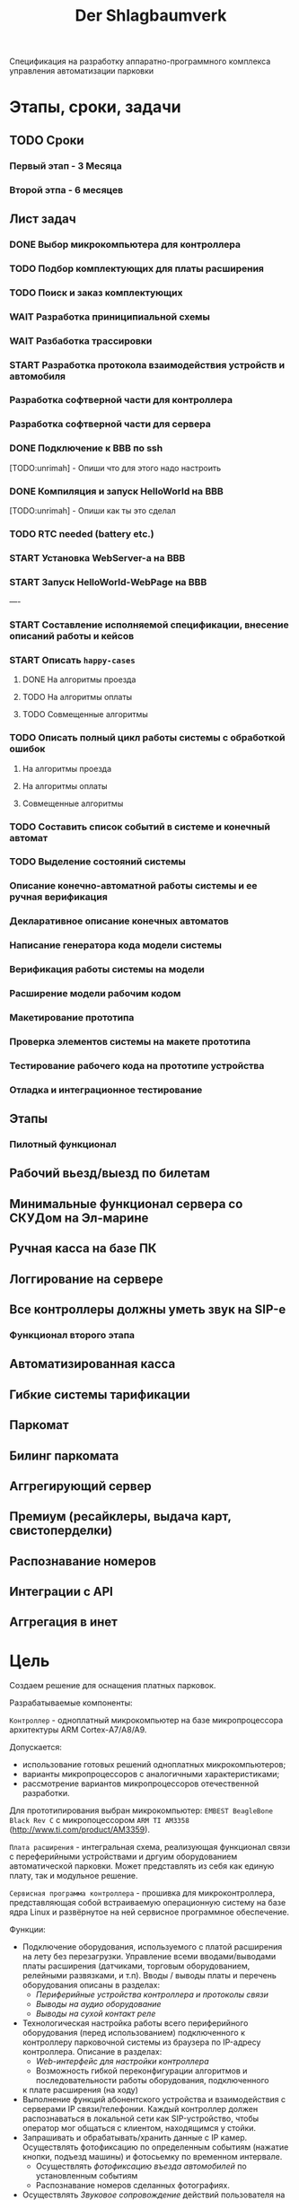 #+HTML_HEAD: <!-- -*- fill-column: 87 -*- -->
#+HTML_HEAD: <!-- org-toggle-inline-images -->

#+TITLE: Der Shlagbaumverk
#+INFOJS_OPT: view:overview toc:nil

#+NAME:css
#+BEGIN_HTML
<link rel="stylesheet" type="text/css" href="/css/css.css" />
#+END_HTML

Спецификация на разработку аппаратно-программного комплекса управления автоматизации
парковки

* Этапы, сроки, задачи
** TODO Сроки
*** Первый этап - 3 Месяца
*** Второй этпа - 6 месяцев
** Лист задач
*** DONE Выбор микрокомпьютера для контроллера
*** TODO Подбор комплектующих для платы расширения
*** TODO Поиск и заказ комплектующих
*** WAIT Разработка приниципиальной схемы
*** WAIT Разбаботка трассировки
*** START Разработка протокола взаимодействия устройств и автомобиля
*** Разработка софтверной части для контроллера
*** Разработка софтверной части для сервера
*** DONE Подключение к BBB по ssh
   [TODO:unrimah] - Опиши что для этого надо настроить
*** DONE Компиляция и запуск HelloWorld на BBB
   [TODO:unrimah] - Опиши как ты это сделал
*** TODO RTC needed (battery etc.)
*** START Установка WebServer-a на BBB
*** START Запуск HelloWorld-WebPage на BBB
----
*** START Составление исполняемой спецификации, внесение описаний работы и кейсов
*** START Описать =happy-cases=
**** DONE На алгоритмы проезда
**** TODO На алгоритмы оплаты
**** TODO Совмещенные алгоритмы
*** TODO Описать полный цикл работы системы с обработкой ошибок
**** На алгоритмы проезда
**** На алгоритмы оплаты
**** Совмещенные алгоритмы
*** TODO Составить список событий в системе и конечный автомат
*** TODO Выделение состояний системы
*** Описание конечно-автоматной работы системы и ее ручная верификация
*** Декларативное описание конечных автоматов
*** Написание генератора кода модели системы
*** Верификация работы системы на модели
*** Расширение модели рабочим кодом
*** Макетирование прототипа
*** Проверка элементов системы на макете прототипа
*** Тестирование рабочего кода на прототипе устройства
*** Отладка и интеграционное тестирование

** Этапы
*** Пилотный функционал
** Рабочий вьезд/выезд по билетам
** Минимальные функционал сервера со СКУДом на Эл-марине
** Ручная касса на базе ПК
** Логгирование на сервере
** Все контроллеры должны уметь звук на SIP-е
*** Функционал второго этапа
** Автоматизированная касса
** Гибкие системы тарификации
** Паркомат
** Билинг паркомата
** Аггрегирующий сервер
** Премиум (ресайклеры, выдача карт, свистоперделки)
** Распознавание номеров
** Интеграции с API
** Аггрегация в инет
* Цель

  Создаем решение для оснащения платных парковок.

  Разрабатываемые компоненты:

  =Контроллер= - одноплатный микрокомпьютер на базе микропроцессора архитектуры ARM
  Cortex-А7/A8/A9.

  Допускается:
  - использование готовых решений одноплатных микрокомпьютеров;
  - варианты микропроцессоров с аналогичными характеристиками;
  - рассмотрение вариантов микропроцессоров отечественной разработки.

  Для прототипирования выбран микрокомпьютер: =EMBEST BeagleBone Black Rev C= с
  микропоцессором =ARM TI AM3358= (http://www.ti.com/product/AM3359).

  =Плата расширения= - интегральная схема, реализующая функционал связи с переферийными
  устройствами и дргуим оборудованием автоматической парковки. Может представлять из
  себя как единую плату, так и модульное решение.

  =Сервисная программа контроллера= - прошивка для микроконтроллера, представляющая
  собой встраиваемую операционную систему на базе ядра Linux и развёрнутое на ней
  сервисное программное обеспечение.

  Функции:
  - Подключение оборудования, используемого с платой расширения на лету без
    перезагрузки. Управление всеми вводами/выводами платы расширения (датчиками, торговым
    оборудованием, релейными развязками, и т.п). Вводы / выводы платы и перечень оборудования описаны в разделах:
    - [[*Периферийные устройства контроллера и протоколы связи][Периферийные устройства контроллера и протоколы связи]]
    - [[*Выводы на аудио оборудование][Выводы на аудио оборудование]]
    - [[*Выводы на сухой контакт реле][Выводы на сухой контакт реле]]
  - Технологическая настройка работы всего периферийного оборудования (перед
    использованием) подключенного к контроллеру парковочной системы из браузера по IP-адресу
    контроллера. Описание в разделах:
    - [[*Web-интерфейс для настройки контроллера][Web-интерфейс для настройки контроллера]]
    - Возможность гибкой переконфигурации алгоритмов и последовательности работы оборудования, подключенного
    к плате расширения (на ходу)
  - Выполнение функций абонентского устройства и взаимодействия с серверами IP
    связи/телефонии. Каждый контроллер должен распознаваться в локальной сети как
    SIP-устройство, чтобы оператор мог общаться с клиентом, находящимся у стойки.
  - Запрашивать и обрабатывать/хранить данные с IP камер. Осуществлять фотофиксацию по
    определенным событиям (нажатие кнопки, подъезд машины) и фотосьемку по временном
    интервале.
    - Осуществлять [[*%D0%A4%D0%BE%D1%82%D0%BE%D1%84%D0%B8%D0%BA%D1%81%D0%B0%D1%86%D0%B8%D1%8F%20%D0%B2%D1%8A%D0%B5%D0%B7%D0%B4%D0%B0][фотофиксацию въезда автомобилей]] по установленным событиям
    - Распознавание номеров сделанных фотографиях.
  - Осуществлять [[*%D0%97%D0%B2%D1%83%D0%BA%D0%BE%D0%B2%D0%BE%D0%B5%20%D1%81%D0%BE%D0%BF%D1%80%D0%BE%D0%B2%D0%BE%D0%B6%D0%B4%D0%B5%D0%BD%D0%B8%D0%B5][Звуковое сопровождение]] действий пользователя на всех этапах работы с
    оборудованием - проигрывание аудиозаписей по определенным событиям, в
    т.ч. проигрывание записей с SD-карты.
  - [[*%D0%A1%D0%B5%D1%80%D0%B2%D0%B8%D1%81%D0%BD%D1%8B%D0%B5%20%D1%81%D0%BE%D0%BE%D0%B1%D1%89%D0%B5%D0%BD%D0%B8%D1%8F%20%D0%B8%20%D0%BB%D0%BE%D0%B3%D0%B8%D1%80%D0%BE%D0%B2%D0%B0%D0%BD%D0%B8%D0%B5%20%D1%81%D0%B8%D1%81%D1%82%D0%B5%D0%BC%D1%8B][Вести логирование сервисных сообщений работы системы на сервер и SD-карту]]
  - Иметь защиту от несанкционированного подключения (логин/пароль) и выполнять
    шифрование трафика при общении с сервером.
  - Обладать [[*%D0%9F%D1%80%D0%B8%D0%BD%D1%86%D0%B8%D0%BF%20%D0%B0%D0%B2%D1%82%D0%BD%D0%BE%D0%BC%D0%BD%D0%BE%D0%B9%20%D1%80%D0%B0%D0%B1%D0%BE%D1%82%D1%8B%20%D0%BA%D0%BE%D0%BD%D1%82%D1%80%D0%BE%D0%BB%D0%BB%D0%B5%D1%80%D0%B0][возможностью автономной работы контроллера]] в отсутствии связи с сервером
    кейсы, что делать)

  =Центральный сервер= - компьютер, на котором развёрнута программа управления
  парковкой и хранится база данных со всеми настройками системы и пользователей, а
  также история событий.

  =Серверное ПО= - это программа управления парковкой, через которую осуществляется
  настройка всех основных модулей системы и управление парковочной системой. Серверное
  ПО имеет ядро (сервер приложений?, бэкенд?), базу данных под управлением выбранной
  СУБД, модульный интерфейс (фронтенд) и гибкую систему лицензирования и защиты
  программных средств.

  =Клиентский интерфейс= - веб-интерфейс модуля сервера, к которому получает доступ
  конечный пользователь системы.

  =Клиентская программа= - отдельно устанавливаемое на ПК (рабочую станцию) программное
  обеспечение, настраиваемое на взаимодействие с сервером, которое использует конечный
  пользователь системы. Нужна для проброса ККМ.

* Описание функционирования
** DONE Общий принцип работы

   Клиент на автомобиле вьезжает в зону действия =датчика присутствия авто=, нажимает
   на кнопку и получает =билет= со =штрихкодом=.

   definition: [[*Датчик присутствия автомобиля][Датчик присутствия автомобиля]]

   В будущем планируется адаптировать систему также под карты Mifare.

   В штрикоде зашифровано:
   - идентификатор места вьезда
   - время вьезда
   - массогабаритные характеристики ТС клиента (например, в таком формате: 0 -
     легковой, 1 - средний, 2 - грузовик)

   =Штрихкод= должен быть зашифрован, чтобы избежать попыток подстановки данных со
   стороны клиента

   В =билете= также открытым текстом напечатано:
   - текущее время вьезда
   - идентификатор места вьезда
   - номер сектора парковки / тарифной зоны
   - уникальный код билета (буквенно-цифровой)

   После того как пользователь забирает билет, открывается шлагбаум. Взятие билета
   пользователем мы ослеживаем через протокол общения с принтером, который описан в
   документации. Документация будет лежать тут: [[file://home/pyub/repo/asp/devices/barcode_thermal_printer][devices/barcode_thermal_printer]]

   Во время проезда машины под стрелой шлагбаума его закрытие невозможно - наличие
   автомобиля фиксируется фотоэлементом на линии стрелы и датчиком за ней. Это сухой
   контакт, описан в разделе [[*Выводы на сенсоры и кнопки][выводы на сенсоры и кнопки]]. По факту проезда шлагбаум
   закрывается. После въезда начинается допустимое бесплатное время нахождения на
   парковке.

   Также имеется возможность попасть на парковку по бесконтактным картам доступа
   Em-Marine, которые заранее программируются и выдаются клиентам (система СКУД для
   постоянных клиентов и владельцев). Со считывателем СКД (Em-Marine Iron Logic Matrix
   V / Matrix II EH) мы общаемся по протоколу "Wiegand 26", документация.

   Далее посетитель парковки должен произвести оплату парковочного времени. Это воможно
   сделать тремя осовными способами:
   - оплатить на автоматической кассе
   - оплатить на ручной кассе (ПК на котором оператор в программе принимает оплату)
   - акцептировать билет у одного из арендаторов (сбросить время или перевести его на
     счёт арендатора)
   В рамках пилотного проекта мы делаем только оплату на ручной кассе, где кассир
   сообщает системе о проведенной оплате через броузер.

   В любом случае информация с билета считывается с помощью сканера штрих кодов (для
   карт Mifare будет использоваться считыватель-программатор), либо на ПК вводом
   буквенно-цифрового кода с билета. При считывании посетителю сообщается сумма оплаты,
   которую он должен внести. По факту приёма оплаты печатается фискальный чек, он же
   выездной билет, а въездной билет аннулируется. Кроме оплаты билет может быть
   акцептирован (обнулён) арендатором с помощью специальной карты  или на ПК (об этом
   подробнее в описании фнкционала акцептирования).

   Стоимость парковки может варьироваться в зависимости от времени пребывания на ней,
   тарифной сетки (разные тарифы в разное время суток и дни недели) и тарифных зон (на
   одной парковке может быть несколько секторов, в каждом из которых парковка стоит по
   разному, между ними стоят проездные стойки).

   После оплаты устанавливается допустимое время нахождения на парковке до выезда. Если
   посетитель находится больше времени, чем было установлено, ему необходимо снова
   оплачивать время.

   На выезде посетитель парковки при попадании автомобиля в зону действия датчика
   присутствия подносит свой билет к сканеру штрих кодов и, если допустимое время
   нахождения на парковке не истекло, ему позволяется покинуть парковку (в случае
   Mifare карт карта вставляется в приемник и он её заглатывает). Также имеется
   [[*%D0%9F%D1%80%D0%BE%D0%B5%D0%B7%D0%B4%20%D0%BF%D0%BE%20%D0%BA%D0%B0%D1%80%D1%82%D0%B5%20%D0%A1%D0%9A%D0%A3%D0%94][возможность покинуть парковку по бесконтактным Em-Marine картам]]

** WAIT Тарифные зоны и сектора
*** WAIT Тарифная зона

  Необходимо реализовать гибкую систему тарифов, при этом постаравшись
  максимально сохранить автномность системы в случае падения связи с
  сервером.

  Основные единые настройки бесплатного времени:
  - бесплатное время после въезда (мин)
  - бесплатное время на выезд после оплаты (мин)

  Эти характеристики должны быть индивидуальны для разных секторов парковки. Т.е.,
  например, в секторе открытого паркинга одни тарифы, а в секторе закрытого -
  другие. Между секторами стоит проездная стойка со сканером штрих кодов (для Mifare
  парковки это сделать проще в автономном режиме). При поднесении она переносит на
  сервере и всех соседних стойках билет в другой сектор. При этом если машина отстояла
  t1 времени в одном секторе, а потом поехала в другой, то данные по оплате
  суммируется, а бесплатное время во втором секторе не считается.

  Основые вещи:
  - Со скольки до скольки работает парковка (осуществляется впуск и выпуск)
    Допустимо по картам СКУД пускать например круглосуточно, а по чекам - только днем
  - Бесплатное время - время, которое машина может стоять на парковке до требования
    оплаты. В течении его она может выехать бесплатно.
  - Время на выезд - время за которое машина может покинуть парковку после оплаты
    водителем в кассе. Если не успел - время на выезд не учитывается.
  - Штраф - сумма, которая взимается с человека, если он потерял вьездной документ.
  - Стоимость часов [TODO:pyub]:
    Имеются следующие основыне тарифные характеристики:
    - стоимость 1го..2го..23го..24го.. часа после истечения бесплатного времени
  - коэффициент стоймости в зависимости от времени суток (с 20:00 до 22:00 k=2, с 9:00 до 18:00 k=0,5)
  - коэффицикнт стоймости в зависимости от дня недели (пн, вт, ср, чт, пт k2=1, сб,вс k2=2)

*** WAIT Сектор парковки

    Секторальность - например есть крытая и открытая система парковки, между ними
    стойка. Если пользователь на ночь хочет на закрытую парковку - там другой тариф,
    все это надо считать суммируя. В пилотном проекте не делаем, но учитывать нужно при
    программировании системы тарифов.

** DONE Сервисные сообщения и логирование системы

  Все сервисные сообщения можно разделить на функциональные и информационные.

  =Функциональные сообщения= - это те, которые по факту передачи от одного узла системы
  другому ведут к выполнению конечным узлом некого действия. Если оно не будет
  выполнено весь комплекс парковки будет работать некорректно или вообще не будет
  работать. Например, сообщение о том, что "билет №#### от времени t аннулирован" -
  функциональное. Если остальные стойки и/или сервер не получат об этом информацию, они
  будут воспринимать его как действующий билет, по нему будет возможен выезд в течении
  бесплатного времени. По факту приёма кричиного сообщения остальные устройства сети
  совершают некое действие, например, аннулируют билет.

  =Информационные сообщения= - это записи о состоянии системы, ошибках и т.п., которые
  не ведут к выполнению какого-либо автоматического действия системой и важны в первую
  очередь для пользователя (оператора) системы. Пример некритичного сообщения:
  "автомобиль слишком долго находится в зоне датчика присутствия". Это означает, что
  машина более времени t стоит на петеле перед стойкой и либо тупит водитель, либо есть
  ошибка в работе самого датчика (например, машина уехала, а он "залип"). Т.е. оно
  важно для работы стойки, стойка с "залипшим" датчиком не будет корректно впускать
  машины, но с точки зрения рабрты системы в целом оно носит информационный характер -
  вывод информации в логе на сервере, которую обработает человек.

  Все сообщения должны писаться в лог-файл. Основное место хранения лога работы
  системы - сервер. Каждый контроллер ведёт свою отдельную историю, храня в своей
  памяти сообщения за время t (или определённое кол-во сообщений), дублируя эти данные
  на агрегирующий сервер, где они собираются в единый лог. В случае отсутствия связи
  контроллер перестёт удалять сервисные сообщения из своего лога, собирая "хвост"
  вплоть до появления связи. Если место для сообщений заканчивается, а связь не
  появилась - возможно удаление некричтиных сообщений и запись на их место кричиных.

  Необходимо обеспечить постоянную запись истории работы системы:
  - проходящих штатно событий (например, событие выезда, событие выезд, произошла оплата);
  - кодов известных ошибок в работе контроллера и основного ПО;
  - кодов известных ошибок в работе переферийного оборудования (обработка кодов ошибок из протоколов взаимодействия самих устройств);
  - кодов известных ошибок возникающих при нарушении связи между контроллерами и / или сервером;
  - сообщений о неизвестных ошибках.

  Контроллер держит в своей постоянной памяти единовременно лог событий не превышающий
  10000 записей. При этом он постоянно отправляет сообщения об ошибках на агрегирующий
  сервер, где они систематизируются в доступном для оператора или администратора виде и
  хранятся долгосрочно. Если связь нарушена, контроллер сохраняет сообщения сверх 10000
  записей вплоть до заполнения памяти. Информационные сообщения при этом могут не
  сохраняться.

  В случае наличия SD карты вставленной в контроллер, система дублирует все логи не
  только на сервер, но и на неё. Объём хранимого на SD карте должен выставляться в
  настройках контроллера в мегабайтах.

** TODO Состояния стойки при проезде

   defenition: [[*Стойка][Стойка]]

   Независимо от используемого комплекта периферийного оборудования контроллера при
   въезде может находится в следующих состояниях:

   [TODO:pyub] - для всех состояний необходимо описать условия входа и выхода в состояние,
   чтобы сгенерировать код диспетчера машины состояний.

   #+CAPTION: Состояния конечного автомата пользователя
   #+NAME: in_state
     | action             | from    | to      |
     |--------------------+---------+---------|
     | standby-to-finding | standby | finding |
     | finding-to-dialog  | finding | dialog  |
     | dialog-to-init     | dialog  | init    |
     | init-to-goon       | init    | goon    |
     | goon-to-fin        | goon    | fin     |

   Теперь мы можем полностью описать поведение пользователя как конечный автомат:

   #+NAME: in_state_graph
   #+BEGIN_SRC emacs-lisp :var table=in_state :results output :exports none
     (mapcar #'(lambda (x)
                 (princ (format "%s -> %s [label =\"%s\"];\n"
                                (second x) (third x) (first x))))
             table)
   #+END_SRC

   #+BEGIN_SRC dot :file img/in-state.png :var input=in_state_graph :exports results
     digraph G {
       rankdir = LR;
       $input
     }
   #+END_SRC

   #+results:
   [[file:img/in-state.png]]

*** DONE Состояние ожидания (=standby=)

    Режим работы в котором датчик стойки не видит автомобиля и не идёт никакой другой
    процесс. В нём стойка реагирует на действия пользователя только сервисными
    сообщениями, выводя на дисплей либо сообщение о том, что нет автомобиля, либо
    сервисное сообщение о статусе карты/чека. Вся периферия неактивна.

    Различие в алгоритмах режима ожидания главным образом заключается в том, что к стойкам
    может быть подключен разный набор датчиков, соответственно условие перехода в
    следующее состояние зависит от конкретного набора.

    Также в зависимости от настроек пользователя по разному работает взаимодействие с
    пользователем: нет машины - никакой реакции, продажа карточек и.т.п.

    [TODO:pyub] - создать отдельные разделы описывающие эти варианты и дать на них ссылки здесь.

    [[*%D0%A1%D0%BE%D1%81%D1%82%D0%BE%D1%8F%D0%BD%D0%B8%D0%B5%20%D0%BE%D0%B6%D0%B8%D0%B4%D0%B0%D0%BD%D0%B8%D1%8F%20(%3Dstandby%3D)][Состояние ожидания (=standby=)]] для вьезда с бумажными билетами

*** DONE  Подъезд машины к стойке (=finding=)

    Процесс управления сложной процедурой подъезда машины к стойке (через шлюз из двух шлагбаумов, по
    рампе) и/или  определения датчиком (петлей индуктивности, фотоэлементом, датчиком
    магнитного поля) габаритов / массы  автотранспортного средства, а также контроля подъезда к стойке.

    [[*%D0%9F%D0%BE%D0%B4%D1%8C%D0%B5%D0%B7%D0%B4%20%D0%BC%D0%B0%D1%88%D0%B8%D0%BD%D1%8B%20%D0%BA%20%D1%81%D1%82%D0%BE%D0%B9%D0%BA%D0%B5%20(%3Dfinding%3D)][Подьезд машины к стойке (=finding=)]] для вьезда с бумажными билетами

**** Входные воздействия:
***** Машина уезжает с датчика магнитной петли А

      Когда машина находится на магнитной петеле и стойка находится в состоянии
      =finding=, но пользователем ещё не соверщены действия, инициирующие переход в состояние машина покидает зону действия датчика и стойка возвращается в
      состояние =standby=

***** Администратор отключает проверку датчика А

      Оператор может отключить датчик присутствия автомобиля из интерфейса на
      сервере. Сервер должен послать сообщение контроллеру ([TODO:rigidus]), что
      приведет к возникновению события detector-disabled.

***** Нажата кнопка "Печать билета"
***** Нажата кнопка "Вызов оператора"
***** Машина оказывается на датчике магнитной петли Б
***** Входящий сигнал с датчиков принтера

      См.  [[*%D0%9D%D0%B5%D0%B8%D1%81%D0%BF%D1%80%D0%B0%D0%B2%D0%BD%D0%BE%D1%81%D1%82%D1%8C%20%D0%BF%D1%80%D0%B8%D0%BD%D1%82%D0%B5%D1%80%D0%B0][Неисправность принтера]]

*** TODO Стойка в диалоговом режиме (=dialog=)

    [todo:pyub] Допилить раздел, раскидать на въезд и выезд.

    После срабатывания датчика присутствия стойка начинает диалог с посетителем, выводя
    на дисплей сообщения о необходимости совершения действий, ошибок и т.п. В этом
    режиме посетитель может совершить действия, которые в конечном счёте нажать кнопку и получить от периферийного устройства
    въездной документ (чек или карту) приложить к считывателю карту СКУД. На этом
    этапе осуществляется арбитраж в случае использования реверсивного проезда (один
    шлагбаум на две стойки с разных сторон) или использования двух стоек для левого и
    правого руля.

    После срабатывания датчика присутствия стойка начинает диалог с посетителем, выводя
    на дисплей сообщения о необходимости совершения действий, ошибок и т.п. После
    прикладывания пользователем въездного документа, либо оплатного документа, либо
    карты СКУД, стойка совершает проверку возможности выезда, статус оплаты и так
    далее. На этом этапе осуществляется арбитраж в случае использования реверсивного
    проезда (один шлагбаум на две стойки с разных сторон) или использования двух стоек
    для левого и правого руля. Также на этом этапе выезд может быть совмещён с оплатой
    и между процедурами 2 и 3 выполняется процедура оплаты, как на автоматическом
    кассовом терминале.

    Разрешение для посетителя на пребывание на парковке в течение
    определенного промежутка времени после оплаты задается
    арендатором. При этом клиентская программа арендатора шлет
    информацию на центральный сервер, а центральный сервер сохраняет
    информацию и транслирует ее контроллеру. Контроллер сохраняет
    полученную информацию в памяти. При выезде автомобиля контроллер
    проверяет, истек срок пребывания на парковке или нет, и разрешает
    или запрещает выезд. Время выезда передается на центральный
    сервер.

    Есть диалоговый режим, который при неплаченном проезде приводит к процедуре оплаты

*** TODO Инициация процедуры въезда (=init=)

    После того, как посетителю разрешён въезд (из презентера устройства забран чек или
    карта, или успешно проверен статус карты СКУД) контроллер инициирует процесс
    открытия шлагбаума, замыкая соответсвующие реле и принимая сигналы с концевиков
    шлагбаума (или давая выставленный в миллисекундах импульс, если концевиков нет).

    Различия [TODO:pyub] по выходныи данным устройств, приводящим к выходу из состояния.

*** TODO Процедура проезда (=goon=)

    После открытия шлагбаума контроллер контролирует проезд машины под стрелой,
    принимая сообщения с датчика безопасности (фотоэлемент на линии стрелы) и датчика
    завершения проезда (петля индуктивности за стрелой, фотоэлемент, датчик МП). В эту
    же процедуру может входит контроль проезда по рампе или через шлюз, находящийся за
    стойкой.

    Различия [TODO:pyub] по рампе/шлюзу/реверсивному движению и аналогично предыдущему.



*** TODO Процедура завершения проезда (=fin=)

    Процесс закрытия шлагбаума после проезда машины, отправки итоговых данных о
    совершённом проезде на сервер и возвращения стойки в режим ожидания.

    Различия [TODO:pyub] по отправляемым на сервер данным от периферии и настроек
    тарифных зон.



*** TODO Стойка в состоянии блокировки (=lock=)

    Состояние, в которое переходит стойка в случае некорректной работы критичного для
    работы системы опросного [[*%3D%25type%25%20%D0%BF%D0%B5%D1%80%D0%B5%D1%84%D0%B5%D1%80%D0%B8%D0%B9%D0%BD%D1%8B%D0%B5%20%D1%83%D1%81%D1%82%D1%80%D0%BE%D0%B9%D1%81%D1%82%D0%B2%D0%B0%3D][периферийного устройства]].  Для стоек, на которых нет
    торгового оборудования (т.е.работы с деньгами) блокировка должна быть
    частичной. Например, если заканчивается бумага в термопринтере, выводится сообщение
    о том, что "Печать билета невозможна, обратитесь к персоналу парковки", но при этом
    въезд по пластиковым билетам (картам) для постоянных клиентов по врежнему возможен.
    В случае возникновения ситуации блокировки стойка регулярно отправляеет на сервер
    сервисное сообщение о том, что она работает в нештатном режиме и требуется
    проивзести змену бумаги / ремонт устрйоства.
*** WAIT Процедура оплаты (=payment=)

    В пилотном проекте мы пострараемся избежать реализации этого.

    Это состояние может быть активировано и после =dialog= и после =standby=. Может
    быть касса, совмещенная с выездом, на ней есть и торговое
    оборудование. Пользователь может прийти пешком из =standby= и оплатить или
    подьехать - тогда входом может быть любое состояние и выходом может быть =standby=
    или =init=.

*** TODO Инициация процедуры выезда (=init=)

    Идентично вьезду


** TODO Обработка сигналов и ситуаций
*** Входящие сигналы с датчиков
       Принцип функционирования датчика присутствия автомобиля: транспортное средство
       находится в зоне  датчика, в датчике замыкается реле, с реле на контроллер
       парковочной системы идёт ток 5/12/24 В (в зависисмости от устройства), пока ток идёт -
       контроллер знает о состоянии данного датчика.

       Для датчика присутсвия наличие сигнала значит, что автомобиль находится в его зоне действия.
       Для датчика безопасности, что объект находится на линии стрелы шлагбаума.
       Для датчика контроля стрелы шлагбаума, что стрела находится в определённном
       положении - открыта, закрыта или в процессе движения.

       Для =петли индуктивности=  является отсутсвие сигнала,
       наличие сигнала означает присутсвие автомобиля на петле.
       Для =фотоэлемента безопасности= в нормальном состоянии я

       В случае отказа сенсорного устройства оператор устанавливает флаг "сенсорное
       устройство неисправно" и проверка сигнала на данном сенсоре отключается.

       Как определить неисправность? - Никак. Машина подьезжает на петлю - ничего не
       происходит.

       Оператор сам может выставить в интерфейсе флаг =датчик присутствия неисправен=,
       в этом случае все проверки, связанные с данным датчиком, не выполняются.

       С случае отключения датчиков:

       Отключена петля А - несмотря на то, что на петле А нет автомобиля стойка всегда в диалоговом режиме.
       Если отключен фотоэлемент безопасности - в случае отсуствия сигнара in с ф/э -
       процедцра закрытие шлагбаума не прерывается и шлагбаум не блокирется.

       Если на петле Б нет автомобиля - шлагбаум закрывается по выставлемому оператором  =таймауту закрытия шлагбаума=,
       отсчитываему после получения сигнала о проезде с датчика безопасности (фотоэлемент).

       Если фотоэлемент и петля Б не функционируют одновременно - шлагбаум закрывается только
       по выставляемому оператором  таймауту закрытия шлагбаума, отсчитываемому после приход
       сигнала об открытии шлагбаума.

       Если отсуствуют / не работают =датчики статуса стрелы шлагбаума= (концевики открытия /
       закрытия) - то при открытие шлагбаума напряжение на него подаётся в соотвествии с
       настроенным =временим импульса открытия шлагбаума=, а при закрытии в соответсвии с
       настроенным =ввременим импульса закрытия шлагбаума=. Статус концевиков при этом не
       учитывается.

*** Отмена проезда по чеку
   Если алгоритм въезда не завершён до конца, не важно на каком этапе это произошло, то
   полученный билет аннулируется через время t.
*** Повторная печать въездного билета
   Для невозможности печати человеком без машины печати нового билета у въездной стойки
   для бесплатного выезда, используется датчик магнитной петли А и алгоритм перехода из
   режима ожидания в режим диалога при появлении машины в зоне датчика. В случае, если
   билет всё-же печатается (например, для обмана системы используется другая машина на
   въезде), то либо следующий въехавший автомобиль остаётся без билета и посетитель
   вынужден оплачивать штраф, либо, если машина не въехала, срабатывает [[*%D0%9E%D0%B1%D1%80%D0%B0%D0%B1%D0%BE%D1%82%D0%BA%D0%B0%20%D0%BE%D1%82%D0%BC%D0%B5%D0%BD%D1%8B%20%D0%BF%D1%80%D0%BE%D0%B5%D0%B7%D0%B4%D0%B0%20%D0%BF%D0%BE%20%D1%87%D0%B5%D0%BA%D1%83...][обработка отмены проезда по чеку]]

*** Обработка ошибок в работе принтера
    Термопринтер имеет собственный набор датчиков и перечень возможных возникающих
    проблем, которые должны приводить к отправке стойки сервисных некритичных сообщений или
    в состояние блокировки (=lock=):
    - замятие бумаги - блокировка
    - оптодатчикидатчики контроля презентера долго заняты - блокировка
    - билет отправлен в сброс - блокировка
    - кончиалсь бумага - блокировка
    - есть сигнал с оптодатчика контроля кол-ва бумаги - сервисное сообщение на сервер

*** Повторное прикладывание использованного билета
*** Проезд по шлюзу / рампе
    Изменения касаются процедуры подъезда, всё начинается не с датчика присутствия у
    стойки, а с датчика в начале "шлюза" из двух шлагбаумов - одного в начале участка
    подъезда к стойке по рампе, второго - за стойкой. В данном решении присутсвуют три
    датчика присутвия - на начале шлюза, у стойки и за стрелой, а также фотоэлемент на
    линии стрелы.

    1.1. Машина начинает заезд на рампу, с сенсорного устройства в начале рампы (контроллер петли индуктивность, фотоэлемент и т.п.) на контроллер отправляется сигнал.
    1.2. Контроллер получает сигнал о том, что начат проезд рампы и переходит в режим ожидания освобождения сенсора.
    1.3. Машина начинает подъём по рампе,  сигнал с сенсорного устройства прекращается (оно остаётся позади машины).
    1.4. Контроллер фиксирует прекращение сигнала и блокирует рампу:
         - замыкает реле, отвечающее за закрытие шлагбаума №1, находящегося в начале рампы;
         - замыкает реле, отвечающее за красный свет на светофоре в начале рампы;
         - отправляет на сервер инфосообщение "Рампа занята".
    1.5. Машина подъезжает к стойке,  с сенсорного устройства у стойки (контроллер петли индуктивность, фотоэлемент и т.п.) на контроллер отправляется сигнал.
    1.6. Контроллер получает сигнал о том, что у стойки находится машина и инициирует процедуру инициации проезда.
    1.7. На сервер отправляет инфосообщение "Машина у стойки въезда".
    5.3. Контроллер открывает шлагбаум в начале рампы, зажигает зелёный свет на светофоре в начале рампы.
    5.4. На сервер отправляется сообщение "Рампа свободна".

*** WAIT Фотофиксация въезда

    В пилотнике не надо

    Опциональное действие, которое может совершаться параллельно с любым действием
    контроллера (выбирается в настрйоках контроллера). В процессе фотофиксации камера
    (или камеры), IP которой указан в настройках контролера, получает запрос на
    фотографирование, после чего возвращает контроллеру фото, которое сохраняетя им на
    SD носитель.

*** WAIT Звуковое сопровождение

    В пилотном проекте не реализуем, но - задел на будущее

    Опциональное действие, которое может совершаться параллельно с выводом сообщений на
    дисплей, дублируя их аудиозаписями, лежащими на SD носители. Данные аудиофайлы
    должны загружаться и сопоставляться с текстовыми сообщениями через интерфейс
    настройки контроллера.

    В пилотнике не надо

    Опциональное действие, которое может соврешаться параллельно с
    выводом сообщений на дисплей, дублируя их аудиозаписями, лежащими
    на SD носители. Данные аудиофайлы должны загружаться и
    сопоставляться с текстовыми сообщениями через интерфейс настройки
    контроллера.

** TODO Алгоритмы проезда
*** TODO Алгоритм простого въезда по чеку

    Простой алгоритм для парковки, работающей по чекам со стандартным комплектом
    датчиков (петли А,Б и фотоэлементы). В алгоритме введены светофор и счётчик мест
    (светодиодное табло).

    [[*%D0%92%D1%8A%D0%B5%D0%B7%D0%B4%D0%BD%D0%B0%D1%8F%20/%20%D0%B2%D1%8B%D0%B5%D0%B7%D0%B4%D0%BD%D0%B0%D1%8F%20%D1%81%D1%82%D0%BE%D0%B9%D0%BA%D0%B0%20%D1%81%20%D0%B2%D1%8B%D0%B4%D0%B0%D1%87%D0%B5%D0%B9%20%D0%B1%D1%83%D0%BC%D0%B0%D0%B6%D0%BD%D0%BE%D0%B3%D0%BE%20%D0%B1%D0%B8%D0%BB%D0%B5%D1%82%D0%B0,%20%D0%A1%D0%9A%D0%A3%D0%94%20%D0%B8%20IP-%D1%81%D0%B2%D1%8F%D0%B7%D1%8C%D1%8E][Состав оборудования въездной / выездной стойки с выдачей бумажного билета, СКУД и
    IP-связью]].

    Описание состояния: [[*%D0%A1%D1%82%D0%BE%D0%B9%D0%BA%D0%B0%20%D0%B2%20%D1%81%D0%BE%D1%81%D1%82%D0%BE%D1%8F%D0%BD%D0%B8%D0%B8%20%D0%B1%D0%BB%D0%BE%D0%BA%D0%B8%D1%80%D0%BE%D0%B2%D0%BA%D0%B0%D0%B8%20(%3Dlock%3D)][Стойка в состоянии блокировкаи (=lock=)]] возникающего при
    нарушении штатной работы кричтичного опросного периферийного устройства.

    Предварительный список [[*%D0%9E%D0%B1%D1%80%D0%B0%D0%B1%D0%BE%D1%82%D0%BA%D0%B0%20%D0%BE%D1%88%D0%B8%D0%B1%D0%BE%D0%BA%20%D0%B2%20%D1%80%D0%B0%D0%B1%D0%BE%D1%82%D0%B5%20%D0%BF%D1%80%D0%B8%D0%BD%D1%82%D0%B5%D1%80%D0%B0][Обработка ошибок в работе принтера]]

**** DONE Состояние ожидания (=standby=)

     См. [[*%D0%A1%D1%82%D0%BE%D0%B9%D0%BA%D0%B0%20%D0%B2%20%D1%80%D0%B5%D0%B6%D0%B8%D0%BC%D0%B5%20%D0%BE%D0%B6%D0%B8%D0%B4%D0%B0%D0%BD%D0%B8%D1%8F%20(%3Dstandby%3D)][Стойка в режиме ожидания (=standby=)]]

     Машина подъезжает к стойке, срабатывает =датчик присутствия автомобиля= перед
     стойкой (=датчик присутствия А=) и информирует контроллер о том, что машина перед стойкой.

     Контроллер переключается в =finding=.

     #+NAME: define_events
     #+BEGIN_SRC lisp
       (define-event car-presence (:standby detector)
         (let ((controller (get-controller-by-detector detector)))
           (trans controller :standby :finding)))
     #+END_SRC

     Если машины нет на датчике А, то клиент не может сделать никаких действий -
     при нажатии на кнопку печати билета или приложении пластиковой карты стойка
     сообщает ему: "автомобиль не обнаружен"

     #+NAME: define_events
     #+BEGIN_SRC lisp
       (define-event push-button (:standby button)
         (let ((controller (get-controller-by-detector button)))
           (send-message (display controller) "Автомобиль не обнаружен")))
     #+END_SRC

***** Обработка отказов
****** Администратор отключает проверку датчика А

       См. [[*%D0%90%D0%B4%D0%BC%D0%B8%D0%BD%D0%B8%D1%81%D1%82%D1%80%D0%B0%D1%82%D0%BE%D1%80%20%D0%BE%D1%82%D0%BA%D0%BB%D1%8E%D1%87%D0%B0%D0%B5%D1%82%20%D0%BF%D1%80%D0%BE%D0%B2%D0%B5%D1%80%D0%BA%D1%83%20%D0%B4%D0%B0%D1%82%D1%87%D0%B8%D0%BA%D0%B0%20%D0%90][Администратор отключает проверку датчика А]]
       Стойка автоматически переходит в =finding=;

       #+NAME: define_events
       #+BEGIN_SRC lisp
         (define-event detector-disabled (:standby detector)
           (let ((controller (get-controller-by-detector button)))
             (trans controller :standby :finding)))
       #+END_SRC

****** Неисправность принтера

       См. [[*%D0%9E%D0%B1%D1%80%D0%B0%D0%B1%D0%BE%D1%82%D0%BA%D0%B0%20%D0%BE%D1%88%D0%B8%D0%B1%D0%BE%D0%BA%20%D0%B2%20%D1%80%D0%B0%D0%B1%D0%BE%D1%82%D0%B5%20%D0%BF%D1%80%D0%B8%D0%BD%D1%82%D0%B5%D1%80%D0%B0][Обработка ошибок в работе принтера]]
       [TODO:unrimah] Добавить перечень возможных отказов и ошибок принтера VKP-80.

       Когда возникает проблема с принтером это приводит к возникновению события
       ([TODO:rigidus] написать код) =printer-problem=. Обработчик этого события должен в
       большинстве случаев перевести стойку в состояние =lock=

**** TODO Подьезд машины к стойке (=finding=)

     [[*%D0%9F%D0%BE%D0%B4%D1%8A%D0%B5%D0%B7%D0%B4%20%D0%BC%D0%B0%D1%88%D0%B8%D0%BD%D1%8B%20%D0%BA%20%D1%81%D1%82%D0%BE%D0%B9%D0%BA%D0%B5%20(%3Dfinding%3D)][Подъезд машины к стойке (=finding=)]]

     При переключении в активный режим происходят следующие действия:
     - Замыкается реле, отвечающее за красный сигнал на светофоре
     - На сервер отправляет инфосообщение "Машина у стойки въезда".

     #+NAME: output_actions
     #+BEGIN_SRC lisp
       (define-action red-trafic-light (:standby :finding controller)
         (send-signal (trafic-light controller) :red))

       (define-action send-to-server-car-is-present (:standby :finding controller)
         (send-message (parent-server controller) :car-is-present))
     #+END_SRC

     [TODO:pyub] - Что если датчик присутствия автомобиля показывает присутствие машины
     слишком долго? Например минут 20?

**** TODO Диалоговый режим (=dialog=)

     При переходе в диалоговый режим контроллер переводит периферийные устройства в
     режим обслуживания клиента:
      - включается подсветка кнопки печати билета;
      - на дисплей выдаётся информационное сообщение "Нажмите кнопку и получите билет".

     #+NAME: output_actions
     #+BEGIN_SRC lisp
       (define-action print-ticket-button-light-on (:finding :dialog controller)
         (send-signal (print-ticket-button controller) :on))

       (define-action show-display-press-button-and-get-ticket (:finding :dialog controller)
         (send-message (display controller) "Нажмите кнопку и получите билет"))
     #+END_SRC

     В этом режиме стойка обрабатывает возможные действия клиента:

***** Печать билета по требованию клиента

      Клиент нажимает кнопку печати билета, сигнал с кнопки приходит на сенсорный вход
      контроллера.

      Контроллер получает сигнал и отправляет на принтер команду "напечатать билет с
      необходимой информацией" (штрих-код, зашифрованный в соответствии с
      предустановленным кодом; текущее время; номер терминала въезда; номер тарифной
      зоны; предустановленную доп. информацию).

      Пользователю на экран выводится предложение подождать.

      [TODO:pyub] - Тут скорее всего нужен таймер с watch-догом?

      #+NAME: define_events
      #+BEGIN_SRC lisp
        (define-event ticket-printing (:dialog print-button)
          (let ((controller (get-controller-by-print-button print-button)))
            (send-message (display controller) "Распечатывается билет... Пожалуйста подождите..")
            (send-command (printer contriller)
                          :print-ticket
                          barcode
                          current-time
                          (terminal-number controller)
                          (tariff-zone controller)
                          additional-data)))
      #+END_SRC

      Принтер печатает билет, его сенсоры контролируют состояние печати (возможно
      замятие, окончание бумаги и т.п.).

      [TODO:pyub] - Необходимо все возможные ситуации рассмотреть, вместе с их
      последствиями, т.е. что делаем в каждом из случаев.

      #+NAME: ticket_printing_emergency
      #+BEGIN_SRC lisp
        (define-emergency-event paper-jam (:dialog printer)
          (TODO))

        (define-emergency-event paper-over (:dialog printer)
          (TODO))
      #+END_SRC

      Если печать завершена успешно - билет находится в презентере и контроллер должен
      сам вызывать событие =printing-completed-successfully=

      В обработчике этого события Контроллер блокирует периферию, защищая систему от
      повторного получения въездного документа. На дисплей выводится сообщение
      "Забирите билет".

      [TODO:pyub] - Какую именно периферию блокирует контроллер?

      В этом же обработчике устанавливается Watchdog timer на несколько секунд, который
      вызовет событие =get-ticket-watchdog-timer-over= если клиент не заберет билет в
      течении этого времени.

      #+NAME: define_events
      #+BEGIN_SRC lisp
        (define-event printing-completed-successfully (:dialog controller ticket)
          ;; Выключаем подсветку кнопки
          (send-signal (print-ticket-button controller) :off)
          ;; Выводим сообщение на экран
          (send-message (display controller) "Заберите билет")
          ;; Устанавливаем таймер
          (set-watchdog 5 #'get-ticket-watchdog-timer-over ticket))
      #+END_SRC

      Если билет не забран из презентера клиентом более t секунд - принтер сообщает об
      этом контроллеру, контроллер отбивает ошибку на сервер и анулирует билет.

      [TODO:pyub] - это еще не все, я правильно понимаю, что надо перевести стойку в
      режим =finding=?

      #+NAME: define_events
      #+BEGIN_SRC lisp
        (define-event get-ticket-watchdog-timer-over (:dialog controller ticket)
          (reset-watchdog get-ticket-watchdog-timer-over)
          (send-message (parent-server controller) :get-ticket-watchdog-timer-over)
          (ticket-cancel ticket))
      #+END_SRC

      Если клиент забирает билет из презентера, принтер сообщает об этом контроллеру,
      вызывая событие =get-printed-ticket-successfully=. Контроллер сообщает на сервер
      о том, что билет напечатан и прикладывает сам билет, а затем переходит в
      следующее состояние

      #+NAME: define_events
      #+BEGIN_SRC lisp
        (define-event get-printed-ticket-successfully (:dialog controller ticket)
          (reset-watchdog get-ticket-watchdog-timer-over)
          (send-message (parent-server controller) :get-ticket-watchdog-timer-over ticket)
          (trans controller :dialog :init))
      #+END_SRC

      [TODO:pyub] - Необходимо знать, что происходит, когда сервер получает все эти
      сообщения от контроллера.

**** TODO Инициация проезда (=init=)

     При переходе в состояние =init= контроллер замыкает реле, отвечающее за открытие
     шлагбаума за стойкой (реле замкнуто либо до прихода на сенсорный ввод сигнала
     "открыт", либо по длине импульса из настроек контроллера)

     [TODO:pyub] - Как разделять эти два инварианта?

     Контроллер сообщает серверу "Открытие шлагбаума стойки №"

     Если у нас нет концевика, то ставим watchdog на открытие шлагбаума

     #+NAME: output_actions
     #+BEGIN_SRC lisp
       (define-action barrier-open (:dialog :init controller)
         (send-signal (barrier controller) :open)
         (send-message (parent-server controller) :barrier-open controller)
         (if barrier-limit-switch-not-present
             (set-watchdog 5 #'barrier-open-confirm)))
     #+END_SRC

**** TODO Процедура проезда (=goon=)

     Когда стрела шлагбаума открывается, в шлагбауме срабатывает концевик открытия -
     сигнал с него приходит на сенсор "открытие" контроллера. Если концевика нет, то мы
     генерируем его срабатывание по таймеру, запущенному в =barrier-open=

     Контроллер фиксирует факт того, что шлагбаум в открытом положении и совершает
     следующие действия:
      - замыкает реле, отвечающее за зелёный свет на светофоре;
      - размыкает реле, отвечающее за красный свет на светофоре;
      - сообщает серверу "Шлагбаум стойки № открыт"

     #+NAME: define_events
     #+BEGIN_SRC lisp
       (define-event barrier-open-confirm (:goon controller)
         (send-signal (trafic-light controller) :green)
         (send-message (parent-server controller) :barrier-open-confirm controller))
     #+END_SRC

     Когда машина пересекает линию фотоэлемента безопасности (стрелы шлагбаума) с
     фотоэлемента приходит сигнал на сенсор. Контроллер, имея сигнал с ф/э безопасности
     на сенсор, переходит в режим "автомобиль в воротах" - пока проезд не освобождён стрела шлагбаума
     не должна закрыться.

     [TODO:pyub] - Правильно ли я понимаю, что мы в этот момент должны включить красный
     сигнал светофора?

     #+NAME: define_events
     #+BEGIN_SRC lisp
       (define-event car-in-gate (:goon controller)
          (trans controller :goon :ingate))
     #+END_SRC

     Машина проезжает шлагбаум, с сенсорного устройства за его стрелой (контроллер
     петли индуктивности, фотоэлемент, датчик МП) на контроллер отправляется
     сигнал. Контроллер получает подтверждение завершения проезда и начинает
     соответствующую процедуру.

     #+NAME: define_events
     #+BEGIN_SRC lisp
       (define-event car-out-of-gate (:ingate controller)
          (trans controller :ingate :fin))
     #+END_SRC

**** TODO Процедура завершения проезда (=fin=)

     Мы считаем, что машина покинула ворота (место проезда) тогда, когда:
     - фотоэлемент не регистрирует машину под шлагбаумом
     - от сенсора за шлагбаумом пришел сигнал, что машина за шлагбаумом

     Все это вместе вызовет событие =car-out-of-gate=. Получив это событие, мы перейдем
     в состояние =fin= и контроллер сделает следующие действия:

     - размыкает реле, отвечающее за зелёный свет на светофоре;
     - замыкает реле, отвечающее за красный свет на светофоре;
     - замыкает реле, отвечающее за закрытие шлагбаума за стойкой (реле замкнуто либо
       до прихода на сенсорный ввод сигнала "закрыт" с концевика, либо по длине
       импульса из настроек контроллера)
     - сообщает серверу "проезд по билету № успешно завершен", а также об изменении
       количества мест в секторе и данные по билету
     - отправляет на табло счётчика мест по RS-485 сообщение "-1 место"

     #+NAME: define_events
     #+BEGIN_SRC lisp
       TODO
     #+END_SRC

***** Получив сигнал с концевика закрытия на сенсор контроллер:
      - размыкает реле, отвечающее за красный свет на светофоре;
      - замыкает реле, отвечающее за зелёный свет на светофоре;
      - возвращает стойку в режим ожидания =standby=.
**** TODO Cостояние блокировки (=lock=)
    Состояние, в которое переходит стойка в случае некорректной работы
    критичного для функционирования системы (или подсистемы) опросного [[*%3D%25type%25%20%D0%BF%D0%B5%D1%80%D0%B5%D1%84%D0%B5%D1%80%D0%B8%D0%B9%D0%BD%D1%8B%D0%B5%20%D1%83%D1%81%D1%82%D1%80%D0%BE%D0%B9%D1%81%D1%82%D0%B2%D0%B0%3D][переферийного устройства]].
    Для стоек, на которых нет торгового оборудования (т.е.работы с деньгами) блокировка должна быть частичной. Например, если заканчивается бумага в
    термопринтере, выводится сообщение о том, что "Печать билета невозможна,
    обратитесь к персоналу парковки", но при этом въезд по пластиковым билетам
    (картам) для постоянных клиентов по врежнему возможен.
    В случае возникновения ситуации блокировки стойка регулярно отправляеет на сервер
    сервисное сообщение о том, что она работает в нештатном режиме и требуется
    проивзести змену бумаги / ремонт устрйоства.

*** TODO Алгоритм простого выезда по чеку

   Простейший алгоритм для парковки, работающей по чекам с стандартным комплектом
   датчиков и контроля проезда. В алгоритм введены светофор и счётчик мест
   (светодиодное табло).

   1. =Подъезд машины=
   1.1. Машина подъезжает к стойке, с сенсорного устройства у стойки (контроллер петли
   индуктивность, фотоэлемент и т.п.) на контроллер отправляется сигнал.
   1.2. Контроллер получает сигнал о том, что у стойки находится машина и из режима
   ожидания переховодит стойку в активный режим.  1.3. Замыкается реле, отвечающее за
   красный сигнал на светофоре.  1.4. На сервер отправляет инфосообщение "Машина у
   стойки выезда".
   2. =Активный режим (диалог с пользователем)=
   2.1. Контроллер переводит периферийные устройства в режим обслуживания клиента:
   - активируется широкополосный сканер штрих-кода;
   - на дисплей выдаётся информационное сообщение "Поднесите билет".
   2.2. Клиент подносит билет штрих-кодом к сканеру, данные по RS232 или USB передаются на контроллер.
   2.3. Контроллер  расшифровывает с помощью ключа шифрования (аналогичный стоит на въезде и кассах) штрих-код, получая из него информацию об оставшемся бесплатном времени (со времени въезда или времени оплаты). Он решает, исходя из заложенных в себя тарифов и параметров времени, разрешёен въезд или требуется оплата времени. см. "ПРОВЕРКА РАЗРЕШЕНИЯ ВЫЕЗДА"
   2.4. Исходя из результатов проверки контроллер выводит на дислпей сообщение "Выезд разрешён" или "Выезд запрещён, оплатите $$$ руб".
   2.5. Если выезд запрещён, контроллер блокирет перифирию до
        окончания процедуры завершения проезда (=fin=), защищая систему от повторного прикладывания чека.
   2.6. Контроллер сообщает на сервер "Выезд по билету №".
   3. =Инициация проезда=
   3.1. Контроллер получает положительный ответ от внутренних и внешних механизмов проверки оплаты билета и инициирует процедуру проезда.
   3.2. Контроллер  замыкает реле, отвечающее за открытие шлагбаума  за стойкой (реле замкнуто либо до прихода на сенсорный ввод сигнала "открыт", либо по длине импульса из настроек контроллера)
   3.3. Контроллер сообщает серверу "Открытие шлагбаума стойки №"
   4. =Процедура проезда=
   4.1. Когда стрела шлагбаума открывается, в шлагбауме срабатывает концевик открытия - сигнал с него приходит на сенсор "открытие" контроллера
   4.2. Контроллер фиксирует факт того, что шлагбаум в открытом положении совершаются следующие действия:
        - замыкает реле, отвечающее за зелёный свет на светофоре;
        - размыкает реле, отвечающее за красный свет на светофоре;
        - сообщает серверу "Шлагбаум стойки № открыт"
   4.3. Когда машина пересекает линию фотоэлемента безопасности (стрелы шлагбаума) с ф/э приходит сигнал на сэнсор.
   4.4. Контроллер, имея сигнал с ф/э безопасности на сенсор, переходит в режим "стоп" - пока сенсор не освобождён стрела шлагбаума не должна закрыться.
   4.5. Машина проезжает шлагбаум,  с сенсорного устройства за его стрелой (контроллер петли индуктивности, фотоэлемент, датчик МП) на контроллер отправляется сигнал.
   4.6. Контроллер получает подтверждение завершения проезда и начинает соответсвующую процедуру.
   5. =Процедура завершения проезда=
   5.1. Получив подтверждение окончания проезда - нет сигнала на сенсор безопасности проезда и на сенсор петли за шлагбаумом - контроллер инициирует следующеи действия:
        - размыкает реле, отвечающее за зелёный свет на светофоре;
        - замыкает реле, отвечающее за красный свет на светофоре;
        - замыкает реле, отвечающее за закрытие шлагбаума за стойкой (реле замкнуто либо до прихода на сенсорный ввод сигнала "закрыт" с концевика, либо по длине импульса из настроек контроллера)
        - сообщает серверу "выезд по билету № успешно завершен", а также об изменении количества мест в секторе и данные по билету
        - отправляет на табло счётчика мест по RS-485 сообщение "-1 место"
   5.2. Получив сигнал с концевика закрытия на сенсор контроллер:
        - размыкает реле, отвечающее за красный свет на светофоре;
        - замыкает реле, отвечающее за зелёный свет на светофоре;
        - возвращает стойку в режим ожидания;
        - сообщает на сервер о закрытии шлагбаума.

*** TODO Алгоритм проезда по карте СКУД

   Карты СКУД формата Em-Marine могут использоваться параллельно с билетами или картами
   Mifare (основным въездным документом). Они вносятся в базу данных администратором
   парковки и имеют ряд опций и статусов о которых подробнее будет написано в описании
   модуля СКУД. Если пользователь вместо нажатия кнопки выдачи въездного документа
   прикладывает карту СКУД и она проходит успешно проверки - это действие является
   инициирующим проезд.

   2.1. Контроллер переводит периферийные устройства в режим обслуживания клиента:
   - включается подсветка кнопки печати билета;
   - на дисплей выдаётся информационное сообщение "Нажмите кнопку и получите билет ИЛИ ПРИЛОЖИТЕ КАРТУ".
   2.2. Клиент прикладывает карту к считывателю карт. Сигнал со считывателя Em-Marine приходит на интерфейс Wiegand 26.
   2.3. Контроллер получает сигнал о том, что приложена карат имеющая номер NNNNNNNN.
   2.4. Контроллер отправляет запрос на проверку статуса карты на сервер. Сервер обрабатывает запрос и возвращает контроллеру информацию о статусе карты:
        - "есть в БД" / "нет в БД" ;
        - "на парковке" / "вне парковки";
        - "заблокирована" / "активна";
        - "есть места для данной группы" / "нет мест для данной группы".
   2.5. Контроллер получает ответ от сервера и на его основании решает - пускать ли владельца карты на парковку или нет.
   2.6. Если сигнала связи с сервером нет, то контроллер проверяет
   свою БД и опрашивает другие контроллеры, которые видит в
   сети. Решение принимается на базе самой новой из доступных записей
   о статусе карты. Тут у нас была мысль поддерживать такую же логику
   работы, которой руководствуется гит при слиянии коммитов.
   2.8. Если въезд разрешён, контроллер инициирует процедуру проезда.
   2.9. На сервер отправляет инфосообщение "Приложена карта NNNNNNNN, выезд разрешен".









** TODO Алгоритмы работы с автоматической  кассой
*** TODO Работа с автоматической кассой

    АЛГОРИТМЫ СКОПИРОВАНЫ ИЗ ПАСПОРТА КАССЫ, В ПРОЦЕССЕ ДОРАБОТКИ

*** TODO Процедура оплаты

    Это последовательность действий посетителя и оператора парковки
    при проведении оплаты через автоматическую кассу.

    1. Посетитель находится у кассы.
    1.1. Подносит неоплаченный въездной билет или просроченный выездной чек к сканеру штрих-кода.
    1.2. Если посетитель потерял въездной билет или выездной чек, то он должен нажать кнопку "Оплата за утерю билета" (точная формулировка может отличаться).
    2. На дисплее выводится информация о необходимых операциях.
    2.1. В случае, если бесплатное или ранее оплаченное время ещё не истекло, на дисплей будет выведена информация об оставшемся времени нахождения на парковке.
    2.2. Если посетитель пробыл на парковке больше установленного бесплатного времени и не провёл оплату на другой кассе или производит оплату за утерю билета, система рассчитает сумму, требуемую к оплате, исходя из установленных для стойки тарифов, выведет на дисплей информацию о необходимости и размере платежа и активирует платёжное оборудование.
    3. Посетитель оплачивает услуги АПС наличными через купюроприемник (банкноты номиналом 50, 100, 500, 1000 и 5000 руб.; мод. К, БК, КМ, БКМ), монетоприёмник (монеты номиналом 1, 2, 5 и 10 руб., мод. М, КМ, БМ, БКМ) или банковской карточкой (мод. Б, БК, БМ, БКМ).
    3.1. Если оплата производится купюрами или монетами, и при внесении платежа была совершена ошибка, возможно вернуть деньги нажав кнопку "Возврат денег".
    3.2. Если оплата производится монетами, и при внесении платежа монету заклинило в монетоприёмнике, необходимо нажать на кнопку "Сброс монеты" под прорезью для монет.
    3.3. Если оплата производится с помощью банковской карты, то для активации POS-терминала необходимо нажать кнопку "Оплата картой".
    4. После оплаты касса выдаёт выездной чек и, в случае, если посетитель оплатил наличными и сумма вносимых средств превысила требуемую, сдачу. При этом на мониторе отображается оставшееся время, в соответствии с установленными тарифами, в течение которого посетитель должен покинуть парковку.

*** TODO Процедура инкассации

    2. Запросить "Х-отчет" и забрать чек. п. 3 и п. 4 только для модификаций с купюрами (К, БК, КМ, БКМ)
    3. Изъять банкнотную наличность.
    3.1. Снять бокс купюроприёмника
    3.2. Изъять купюры из бокса или взять пустой бокс купюроприёмника
    3.3. Установить пустой бокс купюроприемника на место.
    4. Восполнить банкнотную наличность для сдачи.
    4.1. Снять кассеты диспенсера с купюрами сдачи и кассету "Отказ".
    4.2. Заполнить кассеты купюрами или взять предварительно заполненные сдачей новые кассеты. Изъять неликвидные купюры из кассеты "Отказ".
    4.3. Установить кассеты на место.
    5. Провести инкассацию и закрыть смену.
    5.1. Нажать кнопку "Инкассация" и забрать чек с данными об инкассации. п. 6 и п. 7 только для модификаций с монетами (М, КМ, БМ, БКМ)
    6. Изъять полученные монеты из специального металлического ящика.
    7. После нажатия "Инкассации" выполнить перезагрузку сдачи в хопперы.
    7.1. Хопперы автоматически поочерёдно осуществят сброс всех не
         выданных в качестве сдачи монет в окно выдачи сдачи или в
         предварительно размещённую под желобами для монет ёмкость.
    7.2. Загрузите в хопперы сдачу в соответствии с установленным по умолчанию количеством сдачи. п. 8 только для модификаций с банковскими картами (Б, БК, БМ, БКМ)
    8. После нажатия "Инкассации" POS-терминал обменивается данными с банком, после чего в чек инкассации включается отчёт об эквайринговых операциях.
    9. Если на дисплее отображается надпись "Заблокировано", необходимо нажать кнопку "Разблокировка", после чего будет напечатан тестовый чек и выведена надпись "Поднесите штрих-код или карту".
    10. Закрыть дверь кассы.

*** TODO Процедура закрытия смены

    [TODO:Rigidus] - Почитать про кассовый регламент, что такое Z-отчет

    2. Запросить "Z-отчет", закрыть фискальную смену и забрать чек. Сверить суммы прибыли с чеками инкассаций и фактической прибылью.
    3. Новая смена открывается автоматически при следующей оплате.
    4. Если на дисплее отображается надпись "Заблокировано", необходимо нажать кнопку "Разблокировка", после чего будет напечатан тестовый чек и выведена надпись "Поднесите штрих-код или карту".
    5. Закрыть кассу.

* WAIT Протоколы обмена данными

  [TODO:pyub] Особенно важный ГЛОБАЛЬНЫЙ кейс - общение стоек между собой
  отсутствия связи - надеюсь мы не будем поднимать это пока не сдадим пилотный
  проект.

  Контроллеры и рабочие станции соединяются с центральным сервером по локальной сети,
  используя стек протоколов TCP/IP.

  Некоторые периферийные компоненты системы могут связываться с контроллерами или
  непосредственно с сервером и рабочими станциями по интерфейсу RS-485

  Между стойками сети реализуем GIT [TODO:rigidus]

** Принцип построения сети и взаимодействрия контроллеров и сервера

  Часть функций система должна выполнять, когда устройства (контроллер и сервер)
  работают в автономном режиме (например при обрыве связи по Ethernet).

  Изначально закладывается одноранговая структура автоматического взаимодействия
  сервера и контроллера. Т.е. сервер и все контроллеры в сети постоянно обмениваются
  функциональными сервисными сообщениями, синхронизируя свои данные о происходящем на
  парковке. Сервер является аггрегатором функциональных и информационных сообщений
  (истории лога), а также имеет приоритет настройки и управления элементами системы
  (например тарифы установленные на сервере приоритетны для контроллеров, если на них
  не выставлена обратная настройка) во всех случаях, кроме связанных с безопасностью
  (например, если с сервера пришёл сигнал "закрыть шлагбаум", а стойка считает, что
  датчик безопасности закрытия стрелы шлагбаума занят - шлагбаум не закрывается).

  Таким образом возможны три сценария сбоя:
  - одна или несколько стоек теряют связь с одной или несколькими стойками и сервером (две автономные группы)
  - все стойки теряют свзяь с сервером (две автономные группы)
  - несколько групп, состоящих из одной или нескольких стоек, теряют связь друг сдругом и / или сервером (более двух автономных групп).

** Принцип автjномной работы контроллера

   Работа контроллера в случае обрыва связи с сервером осуществляется
   следующим образом. Билет считывается сканером штрих кодов. Время и
   код билета сохраняются в памяти контроллера. Решение об открытии
   ворот принимается охранником (на билете напечатано время
   въезда). При восстановлении связи архив информации о билетах
   передается на центральный сервер.

   Когда и если контроллер остаётся без связи со всей остальной системой он должен
   максимально полноценно выполнять заложенные в него функции автоматизации:
   - Для въезда, выезда, проезда и совмещённых с оплатой решений:
     - открывать и закрывать шлагбаум, контролировать состояние шлг.
     - управлять сигнальными устройствами (светофорами, счётчиками мест)
     - контролировать состояние датчиков присутсвия и безопасности
   - Для въездов
     - для штрих-кода: шифровать в код информацию о въезде / для Mifare: записывать информацию о въезде на карту
   - Для выездов, касс, проездных стоек:
     - выдавать выездной документ разовым посетителям
     - иметь инфомацию о тарифах (исходя из сложной системы тарификации)
     - считывать информацию с въездного документа и обрабатывать её

* Контроллер

  Новый контроллер парковочной системы должен быть разработан в соответствии со
  следующими критериями:

** Архитектура программных средств контроллера
*** OS (С)
*** Подбор девайсов девайсов - Санти, Олег
*** Схемотехника, разводка плат - пока неясно
*** Драйвера переферия (С) - Ranma, Корвиньоль, Unrimah, Rigidus смотрит, учится, помогает
*** Adapter OS (С) - Posix
*** Протоколы периферии (С++, сгенерированные из модели) - Unrimah
*** Бизнес-логика (сгенерированный код) - Rigidus
*** Вспомогательные тулзы (зоопарк) -
*** Веб-фронтэнд (похуй на чем) - Rigidus
*** Тесты - Ranma

** Гибкость системы

   Плата и программное обеспечение должны быть выполнены так, чтобы была возможность
   масштабирования системы и при этом сохранения обратной совместимости программного
   обеспечения. Например, в определённый момент возникнет необходимость увеличить
   количество реле или COM-портов на плате, будет осуществлена доработка связанная с
   переразводкой, но при этом на новых контроллерах должно штатно работать и старое ПО,
   а на старых контроллерах работать новое ПО.

** Web-интерфейс для настройки контроллера

   Микроконтроллер должен иметь собственный Web-сервер для возможности доступа к его
   настройкам через локальную сеть по IP адресу и наличия функции перепрошивки и
   обновления программного обеспечения контроллера без физического доступа к нему.

** Обработка аудио

   Наличие модуля обработки аудио, аппаратного или возможности установки программного
   эккалайзера

** Работа с дисплеями

   монохромный 2,4строки и полноцветнный габаритами

** Рассчёт максимального количества вводов / выводов на перефериные устройства

   Максимальная комплектация, оплата совмещённая с выездной стойкой в вариантах на
   чеках и картах.

   #+CAPTION:Переферийное оборудование
     |    | Тип устройства                                           | Предлагаемая модель                    | Интерфейс подключения    |
     |----+----------------------------------------------------------+----------------------------------------+--------------------------|
     |  1 | Фискальный регистратор / Термопринтер                    | Искра ПРИМ-21К 03 / Custom VKP80II     | RS-232                   |
     |  2 | Сканер штрихкодов широкополосный / Приёмник карт Mifare+ | Honywell IS3480 QuantumE / не выбирали | RS-232                   |
     |  3 | Диспенсер карт Mifare+ / Ресайклер карт Mifare+          |                                        | RS-232                   |
     |  4 | Считыватель карт Em-Marine / Mifare                      | Iron Logic Matrix V / Matrix II EH     | Wiegand 26               |
     |  5 | Дисплей монохромный символьный 16*4                      | Winstar / Long                         | 6800 / SPI / I2C         |
     |  6 | Дисплей цветной графический TFT-LCD                      | Winstar / Long                         | RGB / MCU                |
     |  7 | Купюроприемник / Ресайклер купюр                         | CashCode SM (MSM)                      | ID003 / CCNET cmpt.RS232 |
     |  8 | Монетоприемник / Ресайклер монет                         | ICT UCA2                               | RS-232                   |
     |  9 | Диспенсер купюр                                          | Puloon LCDM-1000/2000/4000             | RS-232                   |
     | 10 | Хоппер                                                   | ICT Leonid Mini Hopper                 | ccTalk cmpt.RS232        |
     | 11 | POS банк-терминал                                        | не выбрана                             | USB / Ethernet           |
     | 12 | Вввод RS-485                                             | не выбрана                             | RS-485                   |
     | 13 | Вывод RS-485                                             | не выбрана                             | RS-485                   |
     | 14 | GSM промышленный                                         | не выбрана                             | GPRS RS-232              |

   #+CAPTION:Базовая плата
     |    | Интерфесы              | Подключаемое оборудование |   |
     |----+------------------------+---------------------------+---|
     |  1 | Основные GPIO (o)      | Шлагбаум (3)              |   |
     |    |                        | Светофор (3)              |   |
     |    |                        | Доп. реле (3) ???         |   |
     |  2 | Основные GPIO (i)      | Токовые петли (3)         |   |
     |    |                        | Конц. шлагбаума (2)       |   |
     |    |                        | Фотоэл. безоп. (1)        |   |
     |    |                        | Датчик грузового (1)      |   |
     |  3 | Основные GPIO (i/o)    | Арбитраж (1)              |   |
     |  4 | I2C GPIO               | Универсальные кнопки (8)  |   |
     |  5 | I2C + 1 GPIO@I2C       | Малый дисплей             |   |
     |  6 | [TODO:unrimah] ???     | Большой дисплей           |   |
     |  7 | I2C-GPIO-Wiegand26     | Считыватель карт MF/EH    |   |
     |  8 | I2C-RS232 not isolated | Принтер/Фиск. регистратор |   |
     |  9 | +1  RS232 not isolated | сканер ШК/приемник MF+    |   |
     | 10 | I2C-RS485 isolated     | Табло своб. мест          |   |
     | 11 | +1  RS485 isolated     | not used in base          |   |
     | 12 | I2C+I2S                | Аудио                     |   |
     |    |                        |                           |   |

   #+CAPTION:Плата расширения
     |   | Интерфейсы            | Подключяемое оборудование                       |                                         |
     |---+-----------------------+-------------------------------------------------+-----------------------------------------|
     | 1 | I2C-RS232             | Диспенсер карт Mifare+ / Ресайклер карт Mifare+ |                                         |
     |   | I2C-RS232-ID003/ccNET | Купюроприемник / Ресайклер купюр                |                                         |
     | 2 | I2C-RS232             | Монетоприемник / Ресайклер монет                |                                         |
     |   | I2C-RS232             | Диспенсер купюр                                 |                                         |
     | 3 | I2C-RS232-ccTALK      | Хоппер                                          |                                         |
     |   | I2C-RS232             | Industrial Cell Network Modem                   |                                         |
     | 4 | USB                   | POS банковский терминал                         | Есть вопрос, подключать ли прямо в ВВВ  |
     |   |                       |                                                 | или городить отдельный хаб на extBoard, |
     |   |                       |                                                 | можно это оставить на переразводку      |
     |   |                       |                                                 | home edition                            |

** Таблица подключения переферийных устрйоств
*** Периферийные устройства контроллера и протоколы связи

    Документация по всему периферийному оборудованию лежит тут: [[file://home/pyub/repo/asp/devices][devices]]

    #+CAPTION: Периферийное оборудовани
     |    | Тип устройства                       | Предлагаемая модель                | Интерфейс подключения   |
     |----+--------------------------------------+------------------------------------+-------------------------|
     |  1 | Термопринтер                         | Custom VKP80II                     | RS-232 / USB            |
     |  2 | Фискальный регистратор               | Искра ПРИМ-21К 03                  | RS-232 / USB            |
     |  3 | Сканер штрихкодов широкополосный     | Honywell IS3480 QuantumE           | RS-232 / USB            |
     |  4 | Сканер штрихкода / QR-кода           | не выбрана                         | RS-232 / USB            |
     |  5 | Диспенсер карт Mifare+               | не выбрана                         | RS-232 / USB            |
     |  6 | Картоприёмник Mifare+                | не выбрана                         | RS-232 / USB            |
     |  7 | Считыватель карт Em-Marine           | Iron Logic Mifare + Matrix II MF-I | Wiegand 26              |
     |  8 | Считыватель карт Em-Marine           | Iron Logic Matrix V / Matrix II EH | Wiegand 26              |
     |  9 | Дисплей монохромный символьный 16*4  | Winstar / Long                     | 6800 / SPI              |
     | 10 | Дисплей цветной графический TFT-LCD  | Winstar / Long                     | RGB / MCU               |
     | 11 | Купюроприемник                       | CashCode SM (MSM)                  | ID003 / CCNET           |
     |    |                                      | ICT L77F                           | RS-232                  |
     | 12 | Монетоприемник                       | ICT UCA2                           | RS-232                  |
     | 13 | Диспенсер купюр                      | Puloon LCDM-1000/2000/4000         | RS-232                  |
     |    |                                      | ICT ND 300 KM                      | RS-232                  |
     | 14 | Хоппер                               | ICT Leonid Mini Hopper             | ccTalk / Hopper         |
     | 15 | Ресайклер монет                      | не выбрана                         | RS-232                  |
     | 16 | POS банк-терминал                    | не выбрана                         | RS-232 / USB / Ethernet |
     | 17 | Табло счётчика мест / инфотабло      | не выбрана                         | RS-485                  |
     | 18 | Ультразвуковой датчик наличия машины | не выбрана                         | RS-485                  |
     | 19 | Магнитный датчик наличия машины      | не выбрана                         | RS-485                  |

*** Выводы на аудио оборудование

   Делаем в пилотнике. Поднимаем Астерикс

   #+CAPTION: Аудио-оборудование
     |    | Тип устройства    | Предлагаемая модель | Интерфейс подключения |
     |----+-------------------+---------------------+-----------------------|
     | 20 | Вывод на динамик  | Jack 3,5 мм TS      |                       |
     | 21 | Вывод на микрофон | Jack 3,5 мм TS      |                       |

*** Выводы на сухой контакт реле

   Это реле.

   #+CAPTION: Выходы - сухой контакт
     |    | Тип устройства                      | Предлагаемая модель | Интерфейс подключения |
     |----+-------------------------------------+---------------------+-----------------------|
     | 22 | Шлагбаум вверх                      | R1                  |                       |
     | 23 | Шлагбаум вниз                       | R2                  |                       |
     | 24 | Шлагбаум стоп                       | R3                  |                       |
     | 25 | Светофор сигнал 1                   | R4                  |                       |
     | 26 | Светофор сигнал 2                   | R5                  |                       |
     | 27 | Светофор сигнал 3                   | R6                  |                       |
     | 28 | Арбитраж вывод                      | R7                  |                       |
     | 29 | Доп. реле управления смежными устр. | R8                  |                       |
     | 30 | Доп. реле управления смежными устр. | R9                  |                       |
     | 31 | Доп. реле управления смежными устр. | R10                 |                       |

*** Выводы на сенсоры и кнопки

   #+CAPTION: Это вводы
     |    | Тип устройства                  | Предлагаемая модель | Интерфейс подключения |
     |----+---------------------------------+---------------------+-----------------------|
     | 32 | Датчик присутсвия автомобиля А  | S1                  |                       |
     | 33 | Датчик присутсвия автомобиля Б  | S2                  |                       |
     | 34 | Датчик завершения проезда рампы | S3                  |                       |
     | 35 | Арбитраж ввод                   | S4                  |                       |
     | 36 | Концевки открытия шлагбаума     | S5                  |                       |
     | 37 | Концевик закрытия шлагбаума     | S6                  |                       |
     | 38 | Фотоэлемент безопасности        | S7                  |                       |
     | 39 | Датчик грузового транспорта     | S8                  |                       |
     | 40 | Универсальная кнопка 1          | S9                  |                       |
     | 41 | Универсальная кнопка 2          | S10                 |                       |
     | 42 | Универсальная кнопка 3          | S11                 |                       |
     | 43 | Универсальная кнопка 4          | S12                 |                       |
     | 44 | Универсальная кнопка 5          | S13                 |                       |
     | 45 | Универсальная кнопка 6          | S14                 |                       |
     | 46 | Общий                           | S15                 |                       |

** Стандартные комплекты периферийных устройств
*** Въездная / выездная стойка с выдачей бумажного билета, СКУД и IP-связью

   [TODO:unrimah] Привести таблицу в понятный тебе вид.

   Также подключены светофор и табло со счётчиком мест.

   #+CAPTION:Переферийное оборудование
  |    | Тип устройства                        | Предлагаемая модель                       | Интерфейс подключения | Важность для работы сиситемы и функционал                                                                                                           |
  |----+---------------------------------------+-------------------------------------------+-----------------------+-----------------------------------------------------------------------------------------------------------------------------------------------------|
  |  1 | Термопринтер / Сканер штрих-кода      | Custom VKP80II / Honywell IS3480 QuantumE | RS-232                | Опросное и критичное - при выходе из строя или определённых сигналов с датчиков блокировка проезда по чекам                                         |
  |  2 | Считыватель карт Em-Marine / Mifare   | Iron Logic Matrix V / Matrix II EH        | Wiegand 26            | Опциональное (возможно ли сделать опросным?) - при неиспр. блок. СКУД                                                                               |
  |  3 | Дисплей монохромный символьный 16*4   | Winstar / Long / МЭЛТ                     | I2C                   | Опциональное                                                                                                                                        |
  |  4 | Таблое свеетодиодное, счетчик мест    | не выбрана                                | RS-485 IN             | Опциональное                                                                                                                                        |
  |----+---------------------------------------+-------------------------------------------+-----------------------+-----------------------------------------------------------------------------------------------------------------------------------------------------|
  |  5 | Вывод на динамик                      | Jack 3,5 мм TS                            |                       | Опциональное                                                                                                                                        |
  |  6 | Вывод на микрофон                     | Jack 3,5 мм TS                            |                       | Опциональное                                                                                                                                        |
  |----+---------------------------------------+-------------------------------------------+-----------------------+-----------------------------------------------------------------------------------------------------------------------------------------------------|
  |  7 | Шлагбаум вверх                        | R1                                        |                       | По замыканию реле подаётся напряжение на плату управления шлагбаума, стрела поднимается                                                             |
  |  8 | Шлагбаум вниз                         | R2                                        |                       | По замыканию реле подаётся напряжение на плату управления шлагбаума, стрела опускается                                                              |
  |  9 | Шлагбаум стоп                         | R3                                        |                       | По замыканию реле подаётся напряжение на плату управления шлагбаума, движение стрелы принудительно останавливается                                  |
  | 10 | Светофор сигнал 1                     | R4                                        |                       | По замыканию реле ток идёт на группу диодов светофора зелёного цвета                                                                                |
  | 11 | Светофор сигнал 2                     | R5                                        |                       | По замыканию реле ток идёт на группу диодов светофора красного цвета                                                                                |
  |----+---------------------------------------+-------------------------------------------+-----------------------+-----------------------------------------------------------------------------------------------------------------------------------------------------|
  | 12 | Датчик присутсвия автомобиля А        | S1                                        |                       | В случае отсутсвия сигнала - система не работает корректно, отключаемо оператором                                                                   |
  | 13 | Датчик присутсвия автомобиля Б        | S2                                        |                       | В случае отсутсвия сигнала - система не работает корректно, отключаемо оператором                                                                   |
  | 14 | Концевки открытия шлагбаума           | S5                                        |                       | Если есть сигнал - система думает, что шлг. открыт                                                                                                  |
  | 15 | Концевик закрытия шлагбаума           | S6                                        |                       | Если есть сигнал - система думает, что шлг. закрыт                                                                                                  |
  | 16 | Фотоэлемент безопасности              | S7                                        |                       | Если есть сигнал - система думает, что на линии ф/э ннчего нет, если нет - сигнал на реле шлагбаум стоп                                             |
  | 17 | Кнопка 1 - Печать билета              | S9                                        |                       | Отправка команды на принтер на печать билета и срабатывание арбитража, если надо                                                                    |
  | 18 | Кнопка 2 - Вызов оператора (IP-связь) | S10                                       |                       | Вызов по IP-связи на установленный в настройкха стойки терминал связи                                                                               |
  | 19 | Кнопка 3 - Разблокировка              | S11                                       |                       | Вывод стойки из состояния блокировки, в которое она может войти в случе неиспрвности критичного устрйоства                                          |
  | 20 | Кнопка 4 - Завпрос открытия шлг.      | S12                                       |                       | Отправка команды на открытие шлагбаума (опционально в настройках - либо всегда, либо только при наличии машины, либо только в состоянии блокировки) |
  | 21 | Общий                                 | S15                                       |                       |                                                                                                                                                     |

*** Максимальная комплектация, оплата совмещённая с выездной стойкой в вариантах на чеках и картах.

   #+CAPTION:Переферийное оборудование
  |    | Тип устройства                                           | Предлагаемая модель                    | Интерфейс подключения    |
  |----+----------------------------------------------------------+----------------------------------------+--------------------------|
  |  1 | Фискальный регистратор / Термопринтер                    | Искра ПРИМ-21К 03 / Custom VKP80II     | RS-232                   |
  |  2 | Сканер штрихкодов широкополосный / Приёмник карт Mifare+ | Honywell IS3480 QuantumE / не выбирали | RS-232                   |
  |  3 | Диспенсер карт Mifare+ / Ресайклер карт Mifare+          |                                        | RS-232                   |
  |  4 | Считыватель карт Em-Marine / Mifare                      | Iron Logic Matrix V / Matrix II EH     | Wiegand 26               |
  |  5 | Дисплей монохромный символьный 16*4                      | Winstar / Long                         | 6800 / SPI / I2C         |
  |  6 | Дисплей цветной графический TFT-LCD                      | Winstar / Long                         | RGB / MCU                |
  |  7 | Купюроприемник / Ресайклер купюр                         | CashCode SM (MSM)                      | ID003 / CCNET cmpt.RS232 |
  |  8 | Монетоприемник / Ресайклер монет                         | ICT UCA2                               | RS-232                   |
  |  9 | Диспенсер купюр                                          | Puloon LCDM-1000/2000/4000             | RS-232                   |
  | 10 | Хоппер                                                   | ICT Leonid Mini Hopper                 | ccTalk cmpt.RS232        |
  | 11 | POS банк-терминал                                        | не выбрана                             | USB / Ethernet           |
  | 12 | Вввод RS-485                                             | не выбрана                             | RS-485                   |
  | 13 | Вывод RS-485                                             | не выбрана                             | RS-485                   |
  | 14 | GSM промышленный                                         | не выбрана                             | GPRS RS-232              |

* Серверная часть
** DONE Старая версия сервера
  Доступ к текущей реализации сервера и БД для ознакомления:
  http://31.28.10.26:8889
  admin | 8812
  http://31.28.10.26:8889/phpmyadmin/
  root | gThy77gG
** TODO Общие положения
  Серверную часть необходимо полностью переписать в соответствии со
  следующими критериями:

  - Необходимо отойти от связки php+appche, сервер должен иметь
    автономное ядро (бэкэнд, сервер приложений) которое возможно будет
    развернуть на платформах ОС семейств Windows или Linux. Выбор
    оптимальных средств (языка программирования) с помощью которых
    будет реализована данная задача на данный момент является
    приоритетной задачей.

  - В качестве сервера БД предлагается использовать бесплатные системы
    MySQL с базами InnoDB или PostgreSQL (выбор необходимо
    аргументировать).

  - Все требуемые администратору системы и конечному пользователю
    интерфейсы и средства должны быть реализованы в кроссплатформенном
    браузерном варианте. Т.е. система должна быть реализована по
    принципу "одного окна" (или точнее "всё на одной вкладке
    браузера"). В дальнейшем возможно создание клиентских приложений на
    замену браузерной реализации, но данная задача не является
    приоритетной.

  - Сервер должен иметь модульную структуру как по функционалу, так и
    по доступным конечным пользователям интерфейсам управления и
    администрирования (фронтэнду). Модули должны подключаться к серверу
    в процессе изначальной установки, либо легко подключаться
    после. Необходимо предусмотреть возможность инсталляции модулей как
    с носителя, так и из сетевого репозитория.

  - Ядро сервера и модули должны иметь встроенные средства
    защиты. Предполагается использование аппаратного ключа HASP или
    RuToken (возможно аналогов) для ядра и отдельных программных ключей
    лицензирования для подключения отдельных модулей.

  - При создании сервера необходимо разработать APIи техническую
    документацию для возможности дальнейшей интеграции нашего ПО с
    системами СКУД, 1С и т.д.

  - Необходима возможность объединения серверов в кластеры,
    т.е. несколько локальных серверов на отдельных парковках должны
    иметь возможность обмениваться информацией с центральным сервером в
    центре управления. Центральный сервер же должен иметь приоритет над
    локальными, имея возможность управлять СКД во всём кластере,
    тарифами и т.д.

** TODO  Основной функционал сервера:

  В базовом варианте сервер должен иметь собственно ядро, БД и два
  основных модуля (интерфейса) - администратора системы и парковщика.

  Администратор системы должен иметь следующие возможности:

  - Получать информацию обо всех стойках и терминалах, находящихся в
    локальной сети по факту настройки стоек на работу с данным сервером.

  - Изменение IP-адресов, ключей шифрования, номеров стоек, управления
    секторами, временем, информацией, выводимой на дисплей стоек и
    печатаемой на чеках, подключения и удалённого программного
    отключения периферийного оборудования на них (торговое
    оборудование, светофоры, табло), гибкой настройки логики работы
    сенсоров (фотоэлементов, магнитных петель).

  - Получение информации агрегируемую сервером со стоек - события
    въездов, выездов, оплаты, ошибки и т.п., которая должна писать в лог
    и быть доступна для выгрузке по дате в отчёт в формате *.xls.

  - Доступ к средствам тестирования работоспособности стоек (аналог
    текущего ParkingTest).

  - Управление пользователями системы, создание логинов и паролей,
    распределение прав доступа к интерфейсам из-под учётных записей и
    групп пользователей системы (в том числе и для самого себя).

  Оператор парковки должен иметь следующие возможности:

  - Открытие и закрытие шлагбаумов, подключённых к стойкам, находящимся
    в локальной сети.

  - Управление количеством свободных мест на парковке.

  - Мониторинг информации, приходящей со стоек (лога) в режиме
    реального времени.

** Дополнительные модули сервера

  Мы хотим продавать решение разным людям за разные деньги. Обосновать это им можно
  только предоставляя разные версии функционала.

  Дополнительные модули должны подключаться к системе по запросу клиента в тех или иных
  сочетаниях. При этом, каждый из этих установленных модулей подключается
  администратором системы конкретному пользователю (группе пользователей). Это
  позволяет сегментировать стоимость решения по цене.

** Модуль =платной парковки=

   Добавляет возможность работы с оплатой парковочного времени и управляет тарифами на
   парковке. В системы добавляется интерфейс администратор тарифов, с помощью которого
   можно изменять почасовую стоимость пребывания на парковке, бесплатное время
   пребывания на парковке, время бесплатного выезда с парковки после оплаты услуг и
   т.д.

** Модуль =СКУД=

   Добавляет возможность работы с бесконтактными картами доступа в безусловном режиме
   разрешения / запрета въезда. В систему добавляется интерфейс администратора СКУД,
   который позволяет заводить в систему карты доступа по их индивидуальному номеру,
   вводить информацию о владельцах карт (ФИО, гос. номер транспортного средства и
   т.п.), распределять карты по различным группам доступа. Группы доступа могут иметь
   различные права по времени возможного въезда/выезда с парковки, по посещению тех или
   иных секторов парковки, а также иметь численное ограничение количества въездов
   (т.е. карт выдано в группе 10, но данной группе на парковке принадлежит только 5
   мест и одновременно на парковке / в секторе парковки может находиться только 5
   машин). Карты доступа могут временно блокироваться, переноситься в архивные и
   окончательно удаляться администратором. Если установлены другие модули, работающие с
   б/к картами, администратор может изменять тип карт с одного на другой (абонемент,
   дебетовая). У оператора парковки при подключённом модуле СКУД в логе добавляются
   сообщения о въездах и выездах по картам. Также добавляется интерфейс аудитора СКУД,
   который позволяет пользователю с данными правами получить доступ к информации о
   картах доступа, но не даёт возможности её изменять.

** Модуль для =работы с абонементами=

   Добавляет возможность работы с бесконтактными картами в режиме оплаты услуг парковки
   владельцем карты на заданный срок - т.е. оплата на фиксированную сумму производится
   один раз в установленный срок. В систему добавляется интерфейс администратора
   абонементных карт,позволяющий заводить в систему абонементные карты по их
   индивидуальному номеру, вводить информацию о владельцах карт (ФИО, гос. номер
   транспортного средства, номер договора на предоставление услуг и т.п.), распределять
   карты по различным группам доступа и тарифными группам. Группы доступа используются
   те же, что и в модуле СКУД. Абонементные карты могут временно блокироваться,
   переноситься в архивные и окончательно удаляться администратором. Если установлены
   другие модули, работающие с б/к картами, администратор может изменять тип карт с
   одного на другой (СКУД, дебетовая).В интерфейс администратора тарифов добавляется
   возможность работы с тарифными группами, сроками и стоимостью оплаты для
   абонементов.У оператора парковки, при подключённом модуле работы с абонементами, в
   логе добавляются сообщения о въездах и выездах по картам и сроке действия
   карт. Также добавляется интерфейс аудитора абонементных карт, который позволяет
   пользователю с данными правами получить доступ к информации об абонементных картах
   исроках оплаты клиентом услуг, но не даёт возможности её изменять.

** Модуль для =работы по дебетовым картам=

   Добавляет возможность работы с бесконтактными картами в режиме оплаты услуг парковки
   владельцем карты по специальному тарифу - т.е. он кладёт деньги на карту через
   кассу, сумма фиксируется в платёжной системе парковки и далееденьги списываются с
   него исходя из времени пребывания на парковке при выездах, но по особым тарифам. В
   систему добавляется интерфейс администратора дебетовых карт,позволяющий заводить в
   систему дебетовые карты по их индивидуальному номеру, вводить информацию о
   владельцах карт (ФИО, гос. номер транспортного средства, номер договора на
   предоставление услуг и т.п.), распределять карты по различным группам доступа и
   тарифными группам. Группы доступа используются те же, что и в модуле СКУД. Дебетовые
   карты могут временно блокироваться, переноситься в архивные и окончательно удаляться
   администратором. Если установлены другие модули, работающие с б/к картами,
   администратор может изменять тип карт с одного на другой (СКУД, абонементная).В
   интерфейс администратора тарифов добавляется возможность работы с тарифными группами
   и стоимостью времени пребывания на парковке для дебетовых карт.У оператора парковки,
   при подключённом модуле работы с дебетовыми картами, в логе добавляются сообщения о
   въездах и выездах по картам и списанных со счёта средствах. Также добавляется
   интерфейс аудитора дебетовых карт, который позволяет пользователю с данными правами
   получить доступ к информации о дебетовых картах, состоянии счёта клиента и тарифном
   плане, но не даёт возможности ничего изменять.

** Модуль =акцептирования=

   Добавляет в систему возможность обнуления требующего оплаты билета со штриховым
   кодом через интерфейсную оболочку. В систему добавляется интерфейс акцептирования
   билета в котором пользователь может ввести в специальное поле номер билета (или
   считать номер сканером штрих-кода) и произвести либо безусловное акцептирование -
   сделать билет бесплатным для выезда навсегда изменив информацию о нём на сервере и
   выездных стойках, либо акцептирование на выезде- у клиента будет возможность
   покинуть парковку в течении бесплатного времени после акцептирования, либо
   акцептирование по тарифу - данному билету присваивается специальный тариф
   (используется список тарифов дебетового режима) и стоимость пребывания на парковке
   пересчитывается исходя из него. При акцептировании пользователь вводит комментарий,
   в котором пишется причина акцептирования. Вся информация о проведённых
   акцептированиях билетов (пользователь, номер билета, время акцептирования, сумма
   акцептирования) пишется в лог и доступна для ознакомления в интерфейсе аудитора
   акцептирования.

** Модуль =арендаторов=

   Добавляет в систему возможность обнуления требующего оплаты билета со штриховым
   кодом на кассах, стойках информации или через интерфейсную оболочку с помощью карты
   арендатора с последующим списанием обнулённой суммы на счёт владельца карты. В
   систему добавляется интерфейс администрирования арендаторов, в котором можно
   создавать пользователей - "арендаторов" и привязывать их бесконтактным картам и
   основным пользователям системы. Каждому арендатору выдаётся своя бесконтактная
   карта, для которой в системе администратором установлен режим акцептирования (режимы
   перечислены в описании модуля акцептирования, для дебетового режима устанавливается
   тариф). С помощью этой карты арендатор может акцептировать билет клиента, приложив
   сначала билет, а затем карту к стойке информации, кассе или введя номер билета на
   ПК, а затем приложив карту к считывателю на ПК. После этого клиент покидает парковку
   в соответствии с правилами акцептирования, а акцептированная сумма переводится на
   "овердрафтовый счёт" данного арендатора в системе. Все данные по этому счёту
   отображаются в интерфейсе счета арендаторов. Через этот интерфейс можно либо списать
   сумму, которую должен арендатор, либо распечатать фискальный чек через ККМ,
   подключённый к ПК, либо выгрузить форму счёта на оплату в банке.

** Модуль =кассира=

   Добавляет в систему возможность оплаты услуг парковки через ручную кассу на базе ПК
   к которому подключён ККМ и, опционально, денежный ящик и сканер штриховых кодов. В
   систему добавляются интерфейсы кассир и кассир - парковщик. В интерфейсе кассира
   пользователь может провести процедуру оплаты билета - вбить его номер (или считать
   номер сканером штрих-кода), выбрать тариф оплаты, принять сумму к оплает и
   распечатать выездной фискальный чек с суммой, рассчитанной системой исходя из
   времени и тарифа. При этом приём денег и выдача сдачи осуществляется непосредственно
   человеком. Кассир-парковщик имеет интерфейс оплаты совмещённый с интерфейсом
   обычного оператора парковки в котором есть возможность открытия и закрытия
   шлагбаума, доступ к логу и т.п.

** Модуль =бухгалтера=

   Добавляет в систему возможность получения финансовых отчётов по парковке и кассовым
   аппаратам (нарастающий итог, оборот по кассам и т.п.), а также делает возможным
   автоматическое снятие Z-отчётов, печать копий Z-отчётов, изъятие установленной суммы
   из автоматической кассы и т.д.

** Модуль =фотофиксации=

   Добавляет в систему фотографирования камерами по событию. В интерфейсе
   администратора системы добавляется функция привязки камеры к конкретной стойке и
   список событий, производимых со стойкой, по которым камера должна производить
   фотографирование. Во все логи, в том числе и у оператора парковки, к сообщениям о
   данных событиях прикрепляются фотографии. Также добавляются интерфейсы машины на
   парковке и аудиторфотофиксации в которых можно посмотреть фотографии всех машин,
   которые приехали на парковку и находятся на ней и, соответственно, приехали и уехали
   с парковки в установленный промежуток времени.

** Модуль =распознания номеров=

   Интеграция с SIP сервером VoIP связи Asterisk

** Модуль =дуплексной IP связи=

* TODO Глоссарий
** Датчик

   Датчик - это внешнее переферийное устройство или его часть, предназначенное для
   сбора данных и выработки на их основе сигнала, передавамеого на контроллер.

   Датчики классифицируются по типу выхода:
   - сухой контакт
   - RS485
   - RS232

*** Датчик присутствия автомобиля

    #+CAPTION: Датчик присутствия автомобиля
    | выход | сухой контакт  |

    Устройство, отслеживающее наличие объекта, соответствующего по установленным
    характеристикам автомобиля (петля индуктивности, датчик магнитного поля,
    фотоэлемент безопасности)

*** Датчик (фотоэлемент) безопасности

    Устройство, отслеивающее наличие любого объекта в зоне или на линии контроля
    (фотоэлемент безопасности)

*** Контроля состояния стрелы шлакбаума

    Часть конструкции автоматичекого шлагбаума, отслеживающая состояние
    открытия/закрытия стрелы шлагбаума (концевики или релейная развязка)

** Стойка

   Стойка - это ящик в который собирается вся периферия и контроллер.

   Стойки бывают:

   - =въезда= - стойки устанавлеваемые на въезде, характеризуются возможностью выдавать
     билеты(или mifare карты), управлять шлагбаумом.
   - =выезда= - стойки устанавлеваемые на выезде, характеризуются возможностью
     сканировать билеты(или принимать mifare карты), управлять шлагбаумом.
   - =проезда= - стойки устанавлеваемые на территори характеризуются возможностью сканировать
     билеты(или mifare/em-marine карты), управлять шлагбаумом, регулировать работу зон
     парковки.
   - =оплаты= - стойки устанавливаемые на территори парковки, характеризуются
     возможностью сканировать билеты(или mifare/em-marine карты), принимать оплату и
     печатать фискальный чек.
   - =оплаты совмещенная с въездом= - стойки устанавлеваемые на въезде, характеризуются
     возможностью сканировать штрих-коды(или mifare/em-marine карты), принимать оплату
     и управлять шлагбаумом.(частный случай стойки оплаты)
   - =оплата совмещенной с выездом= - стойки устанавлеваемые на выезде, характеризуются
     возможностью сканировать билеты/em-marine карты(или принимать mifare карты),
     принимать оплату и управлять шлагбаумом.(частный случай стойки оплаты)
   - =СКУД= - стойки устанавлеваемые на территори/въезде/выезде парковки,
     характеризуются возможностью сканировать mifare/em-marine карты), управлять
     шлагбаумом.
   - =информации= - стойки устанавливаемые на территори парковки, характеризуются
     возможностью сканировать билеты (или mifare карты), выводить на дисплей данные по
     ним и различные проводить операции со временем или внутренним счетом билета
     (карты)

** =%type% переферийные устройства=
  - устройства подключаемые к контроллеру парковки,
  получающие сигналы управления от него и/или посылающие данные ему
  =внутренние= - устройства подключаемые к контроллеру парковки, характеризуемые
  расположением внутри стойки
  =внешние= - устройства подключаемые к контроллеру парковки, характеризуемые
  расположением вне стойки стойки
  =торговые= - любое устройство, подключаемое к контроллеру парковки или ПК,
  работающее с деньгами (монеты/купюры/банковские карты)
  =опросное= - устройство, статус которого постоянно проверяется системой и при выходе
  из строя которого так или иначе изменяется функционал и принцип работы системы
  =критичное для работы= - частный случай опросного устрйоства, при выходе из строя
  которого стойка автоматически уходит в состояние "Заблокирована"
** =Касса %type%= - комплекс устройств обеспечивающих оплату пребывания на парковки и
  дополнительных услуг
  =Автоматическая касса= - касса устанавливаемая на территории парковки,
  характеризуемая полностью автоматизированным циклом оплаты
  =Автоматическая касса совмещенная с въездом= - касса устанавливаемая на въезде с
  парковки, характеризуемая полностью автоматизированным циклом оплаты и управлением
  шлагбаумом
  =Автоматическая касса совмещенная с выездом= - касса устанавливаемая на выезде с
  парковки, характеризуемая полностью автоматизированным циклом оплаты и управлением
  шлагбаумом
  =Ручная= - касса устанавливаемая на территории парковки, автоматизирующая операции
  получения денег и выдачи сдачи производит оператор кассы, автоматическое торговое
  оборудование отстствует) способом оплаты парковки и выполненна на базе парковочного
  контроллера и корпусированна.
  =Ручная на базе ПК= - касса устанавливаемая на территории парковки, характеризуемая
  полуавтоматическим(операции получения денег и выдачи сдачи производит оператор кассы,
  автоматическое торговое оборудование отстствует) способом оплаты парковки и выполненна
  на базе персонального компьютера с подключенным к нему переферийными устройствами.

** TODO

** = %type% %material% %category% билет %status%= (=проездной документ=)
  - носитель информации, выдаваемый посетителю парковки, на котором находится (в
    т.ч. шифруется) информация о времени и терминале въезда на парковку, а также
    данные, необходимые для автономного функционированния парковки и реализации
    различных механизмов монетизации.
*** Тип:
    =одноразовый= - единоразово создаваемый и выдаваемый клиенту носитель информации,
    который несёт на себе информацию о времени въезда и терминале въезда
    =многоразовый= - многоразово используемый проездной документ, с помощью которого
    посетитель паркови может посещать её не пользуясь одноразовыми въездными билетами=
    по материалу:
*** Материал:
    =бумажный= - напечатанный на термобумаге или картоне, информация зашифрована в штриховом коде
    =пластиковый= - карта стандарта EM-Marine или Mifare, информация зашифрована на
    чипе карты
*** Категории:
    =въездной= - разновидность билета получаемого при въезде на парковку
    =выездной= - разновидность билета получаемого (или перведенимого в данный статус из
    въездного) при оплате парковки, как правило совмещён с фискальным чеком
*** Статусы:
    =с бесплатным веменем= - билет на котором еще не закончеллось бесплатное время
    стоянки
    =неоплаченный= - билет на котором закончелось бесплатное время и началось платное
    время стоянки
    =оплаченный= - билет по которому была произведена оплата
    =использованный= - билет который уже использовали для выезда с парковки
    =фискальный чек= - документ выдаваеммый кассой при проведении операции оплаты, может
    быть сомещен с оплаченным билетом при использовании бумажных носителей
** =Контроллер %type%
= - устройство контролирующее работу ряда переферийных элементов
  =автоматизированной парковки (АП)= - контроллер регламентирующий работу стоек
  системы парковки и всех подключенных переферийных устройств, устанавивется в стойках.
  =системы навигациии (СН)= - контроллер регламентирующий работу устройств, входящих в
  систему навигации и учёта сводных мест с помощью УДПА

** TODO =Сервер %type%=
  =парковочной системы=
  =агрегирующий=
  =сторонний=
  =навигационной системы=

  Время %type%= - промежуток времени установленный в ситеме (следовательно и внесенный
  на носитель информации - билет)
  =бесплатное   = - промежуток в течении которого посетитель парковки может
  беспрепятственно выехать по текущему носителю информации
  =платное = - промежуток в течении которого начисляется оплата согласно тарифам
  парковки
  =оплаченное   = - промежуток платного времени который оплатил посетитель
  =на выезд= - промежуток бесплатного времени начисленный на носитель информации после
  оплаты платного времени, начинаестся сразу после превода платного в оплаченное время.
  =акцептированное= - промежуток дополнительного бесплатного времени начисленный на
  носитель информации, учитывается при расчете платного времени.
  =сверх оплаченного   = - промежуток платного времени начинающийся после окончания
  времни на выезд.

  %type% группы  = - группа стоек и перефериного оборудования устанавлваемого в точке
  проезда автомобиля или прохода посетителя.
  =въездная= - характеризуется установкой на въездах на территорию парковки
  =выездная= - характеризуется установкой на выездах с территории парковки
  =проездная= - характеризуется установкой на переездах  на территорию парковки
  =реверсивная= - характеризуется установкой на реверсивных проездах (въезд и выезд по
  одной полосе) может быть одновременно и проездной

** =АСПП= - Автоматическая Система Платной Парковки
  Территория парковки(парковка)= - комплекс инфраструктурных и дорожных объектов
  являющаяся отдельной территорией и оснащаемым АСПП.

  Деление территории на %type%= - территория парковки делится на сегменты согласно ряду
  признаков
  =сектор= - физический сегмент парковки, применим в системе подсчета свободных мест
  и/или ограничении типа проезжаемых автомабилий в данный сегмент.
  =тарифные зоны= - логический сегмент парковки, применим при описании различных
  тарифов в зависимости от фактического места и времени стоянки и/или проезда автомобиля.

** =Посетитель %type%= - водитель автомобиля посетившего парковку.
  =разовый= - водитель однократно вопользовавшийся услугой парковки и использующий
  [TODO] одноразовые идентификатор.
  =постоянный %???%= - водитель многократно и неограниченно пользующийся услугой
  парковки и использущий многоразовый идентификатор запрограммированный на определённый
  тип предотсвляемых услуг
  =с картой доступа=
  =с абонементом= -водитель многократно и не огранниченно пользующийся услугой парковк
  и использущий многоразовый носитель информации, и ежемесячно оплячивающий эти услуги
  через АСПП внося на внутренний счет носителя.
  =с картой предоплаты= -водитель многократно пользующийся услугой парковк и
  использущий многоразовый носитель информации, оплачивающий фактической время
  пребывания со внутреннего счета носителя информации, и пополняющий его через АСПП

** TODO Деление парковкочных мест %

  =линия=
  =объём=

** Тариф

  =типы проездов через шл=
  =переферия стоек внешняя=
  =внутренний счет=
  =мифаре=
  =емарине=

** Роли
*** пользователь

   Внешний носитель

   УДПА
** TODO Процесс
** TODO Состояние
** TODO Процедура
** TODO Рампа
   Когда шлагбаум располагается после стойки и после-после стойки
** TODO Шлюз
   Когда шлагбаум располагается до стойки и после стойки
** TODO Реверсивный проезда
